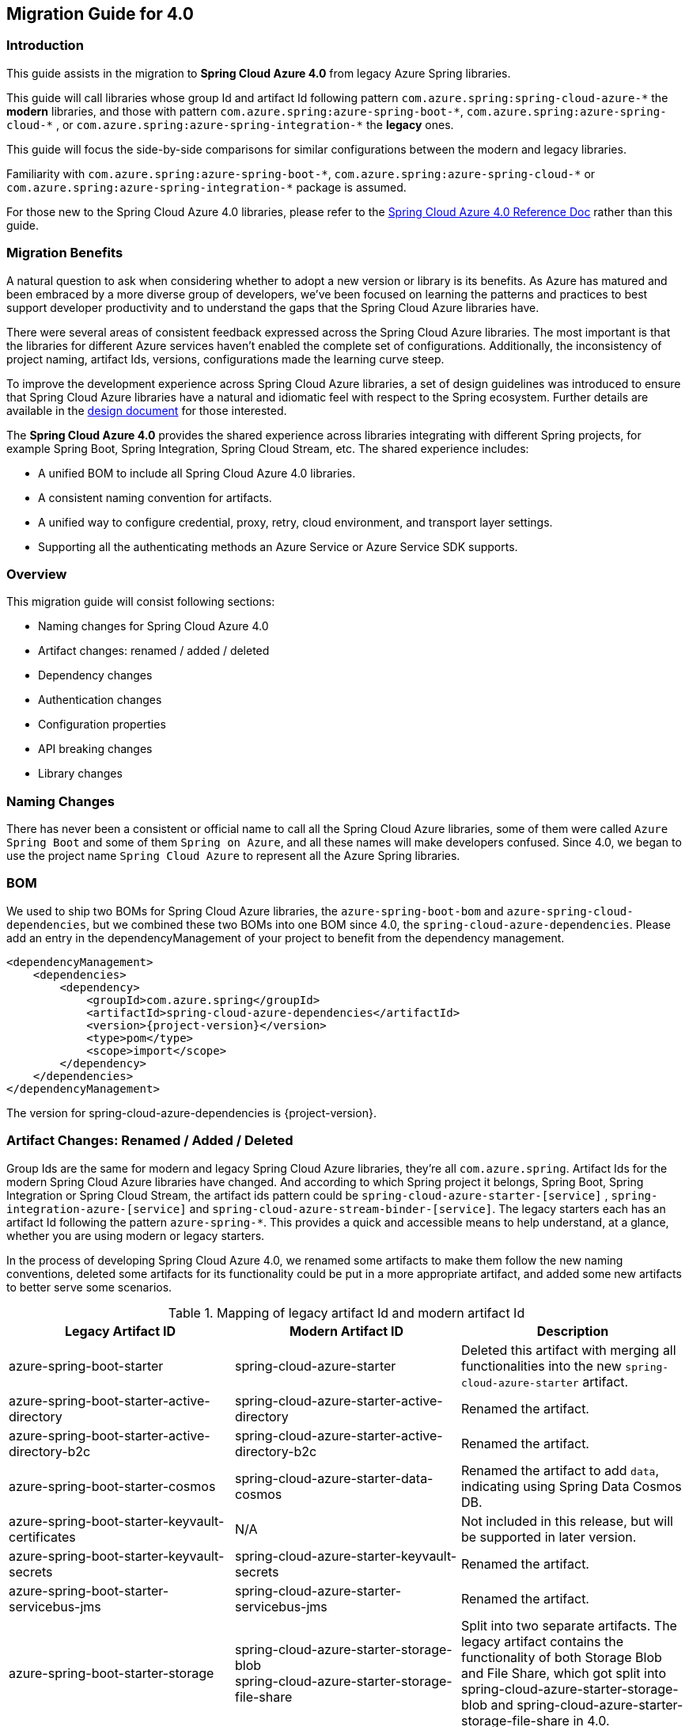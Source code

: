 
[#migration-guide-for-4-0]
== Migration Guide for 4.0

[#migration-guide-introduction]
=== Introduction

This guide assists in the migration to *Spring Cloud Azure 4.0* from legacy Azure Spring libraries.

This guide will call libraries whose group Id and artifact Id following pattern `com.azure.spring:spring-cloud-azure-\*` the **modern** libraries,
and those with pattern `com.azure.spring:azure-spring-boot-*`, `com.azure.spring:azure-spring-cloud-\*` ,
or `com.azure.spring:azure-spring-integration-*` the *legacy* ones.

This guide will focus the side-by-side comparisons for similar configurations between the modern and legacy libraries.

Familiarity with `com.azure.spring:azure-spring-boot-\*`, `com.azure.spring:azure-spring-cloud-*`
or `com.azure.spring:azure-spring-integration-*` package is assumed.

For those new to the Spring Cloud Azure 4.0 libraries, please refer to the link:index.html[Spring Cloud Azure 4.0 Reference Doc] rather than this guide.

[#migration-guide-benefits]
=== Migration Benefits

A natural question to ask when considering whether to adopt a new version or library is its benefits. As Azure has
matured and been embraced by a more diverse group of developers, we've been focused on learning the patterns and
practices to best support developer productivity and to understand the gaps that the Spring Cloud Azure libraries have.

There were several areas of consistent feedback expressed across the Spring Cloud Azure libraries. The most important is
that the libraries for different Azure services haven't enabled the complete set of configurations. Additionally, the
inconsistency of project naming, artifact Ids, versions, configurations made the learning curve steep.

To improve the development experience across Spring Cloud Azure libraries, a set of design guidelines was introduced to
ensure that Spring Cloud Azure libraries have a natural and idiomatic feel with respect to the Spring ecosystem. Further
details are available in the https://github.com/Azure/azure-sdk-for-java/wiki/Spring-Cloud-Azure-4.0-design[design document] for those interested.

The *Spring Cloud Azure 4.0* provides the shared experience across libraries integrating with different Spring
projects, for example Spring Boot, Spring Integration, Spring Cloud Stream, etc. The shared experience includes:

* A unified BOM to include all Spring Cloud Azure 4.0 libraries.
* A consistent naming convention for artifacts.
* A unified way to configure credential, proxy, retry, cloud environment, and transport layer settings.
* Supporting all the authenticating methods an Azure Service or Azure Service SDK supports.

=== Overview

This migration guide will consist following sections:

* Naming changes for Spring Cloud Azure 4.0
* Artifact changes: renamed / added / deleted
* Dependency changes
* Authentication changes
* Configuration properties
* API breaking changes
* Library changes

[#migration-guide-naming]
=== Naming Changes

There has never been a consistent or official name to call all the Spring Cloud Azure libraries, some of them were
called `Azure Spring Boot` and some of them `Spring on Azure`, and all these names will make developers confused. Since
4.0, we began to use the project name `Spring Cloud Azure` to represent all the Azure Spring libraries.

[#migration-guide-bom]
=== BOM

We used to ship two BOMs for Spring Cloud Azure libraries, the `azure-spring-boot-bom` and `azure-spring-cloud-dependencies`, but we
combined these two BOMs into one BOM since 4.0, the `spring-cloud-azure-dependencies`. Please add an entry in the
dependencyManagement of your project to benefit from the dependency management.

[source,xml,subs="attributes,verbatim"]
----
<dependencyManagement>
    <dependencies>
        <dependency>
            <groupId>com.azure.spring</groupId>
            <artifactId>spring-cloud-azure-dependencies</artifactId>
            <version>{project-version}</version>
            <type>pom</type>
            <scope>import</scope>
        </dependency>
    </dependencies>
</dependencyManagement>
----

The version for spring-cloud-azure-dependencies is {project-version}.

=== Artifact Changes: Renamed / Added / Deleted

Group Ids are the same for modern and legacy Spring Cloud Azure libraries, they're all `com.azure.spring`. Artifact Ids
for the modern Spring Cloud Azure libraries have changed. And according to which Spring project it belongs, Spring Boot,
Spring Integration or Spring Cloud Stream, the artifact ids pattern could be `spring-cloud-azure-starter-[service]`
, `spring-integration-azure-[service]` and `spring-cloud-azure-stream-binder-[service]`. The legacy starters each has an
artifact Id following the pattern `azure-spring-*`. This provides a quick and accessible means to help understand, at a
glance, whether you are using modern or legacy starters.

In the process of developing Spring Cloud Azure 4.0, we renamed some artifacts to make them follow the new naming
conventions, deleted some artifacts for its functionality could be put in a more appropriate artifact, and added some
new artifacts to better serve some scenarios.

.Mapping of legacy artifact Id and modern artifact Id
[cols="<,<,<", options="header"]
|===
|Legacy Artifact ID |Modern Artifact ID |Description
|azure-spring-boot-starter |spring-cloud-azure-starter |Deleted this artifact with merging all functionalities into the new `spring-cloud-azure-starter` artifact.
|azure-spring-boot-starter-active-directory |spring-cloud-azure-starter-active-directory | Renamed the artifact.
|azure-spring-boot-starter-active-directory-b2c |spring-cloud-azure-starter-active-directory-b2c | Renamed the artifact.
|azure-spring-boot-starter-cosmos |spring-cloud-azure-starter-data-cosmos | Renamed the artifact to add `data`, indicating using Spring Data Cosmos DB.
|azure-spring-boot-starter-keyvault-certificates |N/A |Not included in this release, but will be supported in later version. 
|azure-spring-boot-starter-keyvault-secrets |spring-cloud-azure-starter-keyvault-secrets | Renamed the artifact.
|azure-spring-boot-starter-servicebus-jms |spring-cloud-azure-starter-servicebus-jms | Renamed the artifact.
|azure-spring-boot-starter-storage |spring-cloud-azure-starter-storage-blob +
spring-cloud-azure-starter-storage-file-share |Split into two separate artifacts. The legacy artifact contains the functionality of both Storage Blob and File Share, which got split into spring-cloud-azure-starter-storage-blob and spring-cloud-azure-starter-storage-file-share in 4.0.
|azure-spring-boot |N/A |Deleted this artifact with merging all functionalities into the new `spring-cloud-azure-autoconfigure` artifact. 
|azure-spring-cloud-autoconfigure |N/A |Deleted this artifact with merging all functionalities into the new `spring-cloud-azure-autoconfigure` artifact. 
|azure-spring-cloud-context |N/A |Deleted this artifact with merging all functionalities into the new `spring-cloud-azure-autoconfigure` and `spring-cloud-azure-resourcemanager` artifacts. 
|azure-spring-cloud-messaging |spring-messaging-azure | Deleted this artifact. The functionalities of messaging listener annotations are under refactoring and not ready in 4.0 yet.
|azure-spring-cloud-starter-cache |N/A |Deleted this artifact. For using redis, just add spring-boot-starter-data-redis, spring-boot-starter-cache, spring-cloud-azure-resourcemanager and spring-cloud-azure-starter. Please see <<redis-support.adoc#redis-support, Redis Support>> for more information about usage.
|azure-spring-cloud-starter-eventhubs-kafka |N/A |Deleted this artifact. For using kafka, import the dependencies of spring-kafka, spring-cloud-azure-resourcemanager and spring-cloud-azure-starter. Please see <<kafka-support.adoc#kafka-support, Kafka Support>> for more information about usage.
|azure-spring-cloud-starter-eventhubs |spring-cloud-azure-starter-integration-eventhubs |Renamed the artifact to add `integration`, indicating using Spring Integration with Event Hubs. Remove the functionalities of messaging listener annotations.
|azure-spring-cloud-starter-servicebus |spring-cloud-azure-starter-integration-servicebus |Renamed the artifact to add `integration`, indicating using Spring Integration with Service Bus.
|azure-spring-cloud-starter-storage-queue |spring-cloud-azure-starter-integration-storage-queue |Renamed the artifact to add `integration`, indicating using Spring Integration with Storage Queue.
|azure-spring-cloud-storage |N/A |Deleted this artifact with merging all functionalities into the new `spring-cloud-azure-autoconfigure` artifact. 
|azure-spring-cloud-stream-binder-eventhubs |spring-cloud-azure-stream-binder-eventhubs |Renamed the artifact. This artifact has been refactored using new design, mainly `spring-cloud-azure-stream-binder-eventhubs` and `spring-cloud-azure-stream-binder-eventhubs-core`.
|azure-spring-cloud-stream-binder-service-core |spring-cloud-azure-stream-binder-servicebus-core | Renamed the artifact.
|azure-spring-cloud-stream-binder-servicebus-queue |spring-cloud-azure-stream-binder-servicebus |Deleted this artifact with merging all functionalities into the `spring-cloud-azure-stream-binder-servicebus` artifact.
|azure-spring-cloud-stream-binder-servicebus-topic |spring-cloud-azure-stream-binder-servicebus |Deleted this artifact with merging all functionalities into the `spring-cloud-azure-stream-binder-servicebus` artifact.
|azure-spring-integration-core |spring-integration-azure-core | Renamed the artifact.
|azure-spring-integration-eventhubs |spring-integration-azure-eventhubs |  Renamed the artifact.
|azure-spring-integration-servicebus |spring-integration-azure-servicebus |  Renamed the artifact.
|azure-spring-integration-storage-queue |spring-integration-azure-storage-queue |  Renamed the artifact.
|N/A |spring-cloud-azure-actuator |The newly added Spring Cloud Azure Actuator artifact. 
|N/A |spring-cloud-azure-actuator-autoconfigure |The newly added Spring Cloud Azure Actuator AutoConfigure artifact, including autoconfiguration for actuator. 
|N/A |spring-cloud-azure-autoconfigure |The newly added Spring Cloud Azure AutoConfigure artifact, including all autoconfiguration for SDK clients, Spring Security support, Spring Data support and Spring Integration support.
|N/A |spring-cloud-azure-core | The newly added Spring Cloud Azure Core artifact, including all core functionality.
|N/A |spring-cloud-azure-resourcemanager |The newly added Resource Manager artifact. It's the Core library using Azure Resource Manager to read metadata and create resources. 
|N/A |spring-cloud-azure-service | The newly added Spring Cloud Azure Service artifact, including abstractions for Azure services.
|N/A |spring-cloud-azure-starter-appconfiguration | The newly added starter for using Azure App Configuration SDK client. 
|N/A |spring-cloud-azure-starter-cosmos | The newly added starter for using Azure Cosmos SDK client.
|N/A |spring-cloud-azure-starter-eventhubs |The newly added starter for using Azure Event Hubs SDK client.
|N/A |spring-cloud-azure-starter-servicebus |The newly added starter for using Azure Service Bus SDK client.
|N/A |spring-cloud-azure-starter-storage-blob |The newly added starter for using Azure Storage Blob SDK client.
|N/A |spring-cloud-azure-starter-storage-file-share |The newly added starter for using Azure Storage File Share  SDK client. 
|N/A |spring-cloud-azure-starter-storage-queue |The newly added starter for using Azure Storage Queue SDK client.
|N/A |spring-cloud-azure-starter-stream-eventhubs |The newly added starter for using Azure Event Hubs Spring Cloud Stream Binder.
|N/A |spring-cloud-azure-starter-stream-servicebus |The newly added starter for using Azure Service Bus Spring Cloud Stream Binder 
|N/A |spring-cloud-azure-stream-binder-eventhubs-core | The newly added Spring Cloud Stream core artifact for Azure Event Hubs.
|===

=== Dependency Changes

Some unnecessary dependencies were included in the legacy artifacts, which we've removed in the modern Spring Cloud
Azure 4.0 libraries. Please make sure add the removed dependencies manually to your project to prevent unintentionally
crash.

Libraries that have dependency changes include:

- <<dependency-spring-cloud-azure-starter, spring-cloud-azure-starter>>
- <<dependency-spring-cloud-azure-starter-active-directory, spring-cloud-azure-starter-active-directory>>
- <<dependency-spring-cloud-azure-starter-active-directory-b2c, spring-cloud-azure-starter-active-directory-b2c>>

[#migration-guide-authentication]
=== Authentication

Spring Cloud Azure 4.0 supports all the authentication methods each Azure Service SDK supports. It allows configuring a
global token credential and providing the token credential at each service level. But credential isn't required
to configure in Spring Cloud Azure 4.0, it can leverage the credential stored in a local developing environment, or
managed identity in Azure Services, just make sure the principal has been granted sufficient permission to access the
target Azure resources.

NOTE: When assign roles to the security principals to interact with Azure messaging services, the `Data` related roles are required to conduct messaging operations. For Spring Cloud Azure Stream Event Hubs / Service Bus Binder libraries, `Contributor` role is required when the function of auto creating resources is needed. See link:https://docs.microsoft.com/azure/role-based-access-control/built-in-roles[Azure built-in roles] for more details.

A chained credential, the https://docs.microsoft.com/java/api/overview/azure/identity-readme?view=azure-java-stable#defaultazurecredential[DefaultAzureCredential] bean is autoconfigured by default and will be used by all components if no more authentication information is specified.

=== Configuration Properties

[#migration-guide-properties-migration]
==== Properties migration
We've created an `additional-spring-configuration-metadata.json` file to smooth the property migration when using with `spring-boot-properties-migrator`. Before doing so, let’s add the property migrator to your application

[source,xml]
----
<dependency>
    <groupId>org.springframework.boot</groupId>
    <artifactId>spring-boot-properties-migrator</artifactId>
    <scope>runtime</scope>
</dependency>
----
Or, if you’re using Gradle:

[source,groovy]
----
runtime("org.springframework.boot:spring-boot-properties-migrator")
----

If you run the app, it will identify the properties that are no longer managed by Spring Cloud Azure. If there is a replacement it will temporarily remap the property for you with a warning. If there isn’t a replacement, an error report will give you more information. Either way, the configuration has to be updated and the dependency removed once you have updated the configuration.

Before you move on, it's a good idea to use the search feature of your IDE to double-check that you aren't using one of the properties you’ve migrated in an integration test.

IMPORTANT: We've changed many configuration properties in this change, with using the `spring-boot-properties-migrator` will help smooth your migration.

[#migration-guide-global-configurations]
==== Global Configurations

The modern `spring-cloud-azure-starter` allows developers to define properties that apply to all Azure SDKs in the
namespace `spring.cloud.azure`. It wasn't supported in the legacy `azure-spring-boot-starter`. The global
configurations can be divided into five categories:

.Global configurations
[cols="<30,<~", options="header"]
|===
|Prefix |Description
|*spring.cloud.azure*.client |To configure the transport clients underneath each Azure SDK.
|*spring.cloud.azure*.credential |To configure how to authenticate with Azure Active Directory.
|*spring.cloud.azure*.profile |To configure the Azure cloud environment.
|*spring.cloud.azure*.proxy |To configure the proxy options apply to all Azure SDK clients.
|*spring.cloud.azure*.retry |To configure the retry options apply to all Azure SDK clients. The retry options have supported part of the SDKs, there's no `spring.cloud.azure.cosmos.retry`.
|===

Check link:appendix.html#_global_properties[Global Properties] for a full list of global configurations.

==== Each SDK Configurations

For the configuration options in SDK level, please refer to below links for details.

- <<configuration-spring-cloud-azure-starter-active-directory, From azure-spring-boot-starter-active-directory to spring-cloud-azure-starter-active-directory>>
- <<configuration-spring-cloud-azure-starter-active-directory-b2c, From azure-spring-boot-starter-active-directory-b2c to spring-cloud-azure-starter-active-directory-b2c>>
- <<configuration-spring-cloud-azure-starter-data-cosmos, From azure-spring-boot-starter-cosmos to spring-cloud-azure-starter-data-cosmos>>
- <<configuration-spring-cloud-azure-starter-keyvault-secrets, From azure-spring-boot-starter-keyvault-secrets to spring-cloud-azure-starter-keyvault-secrets>>
- <<configuration-spring-cloud-azure-starter-servicebus-jms, From azure-spring-boot-starter-servicebus-jms to spring-cloud-azure-starter-servicebus-jms>>
- <<configuration-spring-cloud-azure-starter-storage-blob, From azure-spring-boot-starter-storage to spring-cloud-azure-starter-storage-blob>>
- <<configuration-spring-cloud-azure-starter-storage-file-share, From azure-spring-boot-starter-storage to spring-cloud-azure-starter-storage-file-share>>
- <<configuration-spring-cloud-azure-starter-integration-eventhubs, From azure-spring-cloud-starter-eventhubs to spring-cloud-azure-starter-integration-eventhubs>>
- <<configuration-spring-cloud-azure-starter-integration-servicebus, From azure-spring-cloud-starter-servicebus to spring-cloud-azure-starter-integration-servicebus>>
- <<configuration-spring-cloud-azure-starter-integration-storage-queue, From azure-spring-cloud-starter-storage-queue to spring-cloud-azure-starter-integration-storage-queue>>
- <<configuration-spring-cloud-azure-stream-binder-eventhubs, From azure-spring-cloud-stream-binder-eventhubs to spring-cloud-azure-stream-binder-eventhubs>>
- <<configuration-spring-cloud-azure-stream-binder-servicebus, From azure-spring-cloud-stream-binder-servicebus-* to spring-cloud-azure-stream-binder-servicebus>>

=== API Breaking Changes

For API breaking changes in each libraries, please refer to below links for details.

- <<api-spring-cloud-azure-starter-active-directory, From azure-spring-boot-starter-active-directory to spring-cloud-azure-starter-active-directory>>
- <<api-spring-cloud-azure-starter-active-directory-b2c, From azure-spring-boot-starter-active-directory-b2c to spring-cloud-azure-starter-active-directory-b2c>>
- <<api-spring-cloud-azure-starter-storage-blob, From azure-spring-boot-starter-storage to spring-cloud-azure-starter-storage-blob>>
- <<api-spring-cloud-azure-starter-storage-file-share, From azure-spring-boot-starter-storage to spring-cloud-azure-starter-storage-file-share>>
- <<api-spring-cloud-azure-starter-integration-eventhubs, From azure-spring-cloud-starter-eventhubs to spring-cloud-azure-starter-integration-eventhubs>>
- <<api-spring-integration-azure-eventhubs, From azure-spring-integration-eventhubs to spring-integration-azure-eventhubs>>
- <<api-spring-cloud-azure-starter-integration-servicebus, From azure-spring-cloud-starter-servicebus to spring-cloud-azure-starter-integration-servicebus>>
- <<api-spring-integration-azure-servicebus, From azure-spring-integration-servicebus to spring-integration-azure-servicebus>>
- <<api-spring-cloud-azure-starter-integration-storage-queue, From azure-spring-cloud-starter-storage-queue to spring-cloud-azure-starter-integration-storage-queue>>
- <<api-spring-integration-azure-storage-queue, From azure-spring-integration-storage-queue to spring-integration-azure-storage-queue>>
- <<api-spring-cloud-azure-stream-binder-eventhubs, From azure-spring-cloud-stream-binder-eventhubs to spring-cloud-azure-stream-binder-eventhubs>>
- <<api-spring-cloud-azure-stream-binder-servicebus, From azure-spring-cloud-stream-binder-servicebus-* to spring-cloud-azure-stream-binder-servicebus>>

=== Library Changes
Breaking changes in each library are introduced as follows.

==== From azure-spring-boot-starter to spring-cloud-azure-starter
This guide is intended to assist in the migration to
link:https://search.maven.org/artifact/com.azure.spring/spring-cloud-azure-starter[spring-cloud-azure-starter] from
version 3 of link:https://search.maven.org/artifact/com.azure.spring/azure-spring-boot-starter[azure-spring-boot-starter].

* Please refer to <<migration-guide-introduction, introduction>> and <<migration-guide-benefits, migration benefits>> to get a whole picture of the changes in 4.0.
* Please refer to <<migration-guide-naming, naming changes>> to learn more about the strategy changes in the project naming.
* Please refer to <<migration-guide-bom, bom>> to learn how to using one BOM for all Spring Cloud Azure libraries.
* Please refer to <<migration-guide-authentication, authentication>> to learn how to handle authentication in Spring Cloud Azure 4.0.
* Please refer to <<migration-guide-properties-migration, properties migration>> to learn how to leverage `spring-boot-properties-migrator` during migration.
* Please refer to <<migration-guide-global-configurations, global configurations>> to learn more about the global and common configuration changes.

[#dependency-spring-cloud-azure-starter]
===== Dependency Changes
Some unnecessary dependencies were included in the legacy artifacts, which we have removed in the modern Spring Cloud
Azure 4.0 libraries. Please make sure add the removed dependencies manually to your project to prevent unintentionally
crash.

.Removed dependencies of spring-cloud-starter
[cols="<30,<~", options="header"]
|===
|Removed dependencies |Description
|org.springframework.boot:spring-boot-starter-validation | Please include the validation starter if you want to use Hibernate Validator.
|===

==== From azure-spring-boot-starter-active-directory to spring-cloud-azure-starter-active-directory

This guide is intended to assist the migration to
link:https://search.maven.org/artifact/com.azure.spring/spring-cloud-azure-starter-active-directory[spring-cloud-azure-starter-active-directory] from
version 3 of link:https://search.maven.org/artifact/com.azure.spring/azure-spring-boot-starter-active-directory[azure-spring-boot-starter-active-directory].

* Please refer to <<migration-guide-introduction, introduction>> and <<migration-guide-benefits, migration benefits>> to get a whole picture of the changes in 4.0.
* Please refer to <<migration-guide-naming, naming changes>> to learn more about the strategy changes in the project naming.
* Please refer to <<migration-guide-bom, bom>> to learn how to using one BOM for all Spring Cloud Azure libraries.
* Please refer to <<migration-guide-authentication, authentication>> to learn how to handle authentication in Spring Cloud Azure 4.0.
* Please refer to <<migration-guide-properties-migration, properties migration>> to learn how to leverage `spring-boot-properties-migrator` during migration.
* Please refer to <<migration-guide-global-configurations, global configurations>> to learn more about the global and common configuration changes.

[#dependency-spring-cloud-azure-starter-active-directory]
===== Dependency Changes

Some unnecessary dependencies in the legacy artifact have been removed since the modern Spring Cloud
Azure 4.0 library. Please add these removed dependencies to your project to prevent unintentional crash.

.Removed Dependencies
[cols="<30,<~", options="header"]
|===
|Removed Dependency |Description

|com.fasterxml.jackson.core:jackson-databind
|Please add this dependency to your project if needed.

|io.projectreactor.netty:reactor-netty
|Please add this dependency to your project if needed.

|org.springframework.boot:spring-boot-starter-validation
|Please add this dependency to your project if needed.

|org.springframework.boot:spring-boot-starter-webflux
|Please add this dependency to your project if needed.
|===

[#configuration-spring-cloud-azure-starter-active-directory]
===== SDK Configuration Changes
This section includes the changes about the properties added, removed and changed.

.The following two points are the main to pay your attention to:
. All configuration property names' prefix is changed from `azure.activedirectory` to `spring.cloud.azure.active-directory`.
. New property `spring.cloud.azure.active-directory.enabled` is added to enable/disable AAD related features. The default value is `false`.

.Property mapping from azure-spring-boot-starter-active-directory to spring-cloud-azure-starter-active-directory
[cols="<30,<~", options="header"]
|===
| Legacy properties     | Modern properties

| *azure.activedirectory*.app-id-uri
| *spring.cloud.azure.active-directory*.app-id-uri

| *azure.activedirectory*.application-type
| *spring.cloud.azure.active-directory*.application-type

| *azure.activedirectory*.authorization-clients
| *spring.cloud.azure.active-directory*.authorization-clients

| *azure.activedirectory*.authorization-clients.<AZURE_CLIENT_NAME>.authorization-grant-type
| *spring.cloud.azure.active-directory*.authorization-clients.<AZURE_CLIENT_NAME>.authorization-grant-type

| *azure.activedirectory*.authorization-clients.<AZURE_CLIENT_NAME>.on-demand
| *spring.cloud.azure.active-directory*.authorization-clients.<AZURE_CLIENT_NAME>.on-demand

| *azure.activedirectory*.authorization-clients.<AZURE_CLIENT_NAME>.scopes
| *spring.cloud.azure.active-directory*.authorization-clients.<AZURE_CLIENT_NAME>.scopes

| *azure.activedirectory*.authenticate-additional-parameters
| *spring.cloud.azure.active-directory*.authenticate-additional-parameters

| *azure.activedirectory*.base-uri
| *spring.cloud.azure.active-directory*.profile.environment.active-directory-endpoint

| *azure.activedirectory*.client-id
| *spring.cloud.azure.active-directory*.credential.client-id

| *azure.activedirectory*.client-secret
| *spring.cloud.azure.active-directory*.credential.client-secret

| *azure.activedirectory*.graph-membership-uri
| *spring.cloud.azure.active-directory*.graph-membership-uri

| *azure.activedirectory*.jwt-connect-timeout
| *spring.cloud.azure.active-directory*.jwt-connect-timeout

| *azure.activedirectory*.jwt-read-timeout
| *spring.cloud.azure.active-directory*.jwt-read-timeout

| *azure.activedirectory*.jwt-size-limit
| *spring.cloud.azure.active-directory*.jwt-size-limit

| *azure.activedirectory*.jwk-set-cache-lifespan
| *spring.cloud.azure.active-directory*.jwk-set-cache-lifespan

| *azure.activedirectory*.jwk-set-cache-refresh-time
| *spring.cloud.azure.active-directory*.jwk-set-cache-refresh-time

| *azure.activedirectory*.post-logout-redirect-uri
| *spring.cloud.azure.active-directory*.post-logout-redirect-uri

| *azure.activedirectory*.session-stateless
| *spring.cloud.azure.active-directory*.session-stateless

| *azure.activedirectory*.redirect-uri-template
| *spring.cloud.azure.active-directory*.redirect-uri-template

| *azure.activedirectory*.resource-server.claim-to-authority-prefix-map
| *spring.cloud.azure.active-directory*.resource-server.claim-to-authority-prefix-map

| *azure.activedirectory*.resource-server.principal-claim-name
| *spring.cloud.azure.active-directory*.resource-server.principal-claim-name

| *azure.activedirectory*.tenant-id
| *spring.cloud.azure.active-directory*.profile.tenant-id

| *azure.activedirectory*.user-group.allowed-group-ids
| *spring.cloud.azure.active-directory*.user-group.allowed-group-ids

| *azure.activedirectory*.user-group.allowed-group-names
| *spring.cloud.azure.active-directory*.user-group.allowed-group-names

| *azure.activedirectory*.user-name-attribute
| *spring.cloud.azure.active-directory*.user-name-attribute
|===

.The value type of the following properties is changed from `long` to `Duration`:
* `jwt-connect-timeout`
* `jwt-read-timeout`
* `jwk-set-cache-lifespan`
* `jwk-set-cache-refresh-time`.

.The following properties are removed:
* azure.activedirectory.allow-telemetry
* azure.activedirectory.user-group.enable-full-list
* azure.activedirectory.graph-base-uri
* azure.activedirectory.graph-membership-uri

.The following properties are added:
* spring.cloud.azure.active-directory.enabled
* spring.cloud.azure.active-directory.profile.environment.microsoft-graph-endpoint
* spring.cloud.azure.active-directory.user-group.use-transitive-members

NOTE: The function of `azure.activedirectory.graph-membership-uri` has been replaced by 2 properties: `spring.cloud.azure.active-directory.profile.environment.microsoft-graph-endpoint` and `spring.cloud.azure.active-directory.user-group.use-transitive-members`. The first property is used to specify the host name, and the second a flag for using the url path: `v1.0/me/memberOf` or `v1.0/me/transitiveMemberOf`.

Here are some examples of migration:

.Case 1
====
.For legacy:
azure.activedirectory.graph-membership-uri=https://graph.microsoft.com/v1.0/me/memberOf

.For modern:
spring.cloud.azure.active-directory.profile.environment.microsoft-graph-endpoint=`https://graph.microsoft.com/` +
spring.cloud.azure.active-directory.user-group.use-transitive-members=`false`
====

.Case 2
====
.For legacy:
azure.activedirectory.graph-membership-uri=https://graph.microsoft.com/v1.0/me/transitiveMemberOf

.For modern:
spring.cloud.azure.active-directory.profile.environment.microsoft-graph-endpoint=`https://graph.microsoft.com/` +
spring.cloud.azure.active-directory.user-group.use-transitive-members=`true`
====

[#api-spring-cloud-azure-starter-active-directory]
===== API Changes

.Class mapping from azure-spring-boot-starter-active-directory to spring-cloud-azure-starter-active-directory
[cols="<~,<~", options="header"]
|===
|Legacy class |Modern class

|com.azure.spring.aad.webapi.AADJwtBearerTokenAuthenticationConverter
|com.azure.spring.cloud.autoconfigure.aad.AadJwtBearerTokenAuthenticationConverter

|com.azure.spring.aad.webapi.AADResourceServerProperties
|com.azure.spring.cloud.autoconfigure.aad.properties.AadResourceServerProperties

|com.azure.spring.aad.webapi.AADResourceServerWebSecurityConfigurerAdapter
|com.azure.spring.cloud.autoconfigure.aad.AadResourceServerWebSecurityConfigurerAdapter

|com.azure.spring.aad.webapp.AADWebSecurityConfigurerAdapter
|com.azure.spring.cloud.autoconfigure.aad.AadWebSecurityConfigurerAdapter

|com.azure.spring.aad.webapp.AuthorizationClientProperties
|com.azure.spring.cloud.autoconfigure.aad.properties.AuthorizationClientProperties

|com.azure.spring.aad.AADApplicationType
|com.azure.spring.cloud.autoconfigure.aad.properties.AadApplicationType

|com.azure.spring.aad.AADAuthorizationGrantType
|com.azure.spring.cloud.autoconfigure.aad.properties.AadAuthorizationGrantType

|com.azure.spring.aad.AADAuthorizationServerEndpoints
|com.azure.spring.cloud.autoconfigure.aad.properties.AadAuthorizationServerEndpoints

|com.azure.spring.aad.AADClientRegistrationRepository
|com.azure.spring.cloud.autoconfigure.aad.AadClientRegistrationRepository

|com.azure.spring.aad.AADTrustedIssuerRepository
|com.azure.spring.cloud.autoconfigure.aad.AadTrustedIssuerRepository

|com.azure.spring.autoconfigure.aad.AADAppRoleStatelessAuthenticationFilter
|com.azure.spring.cloud.autoconfigure.aad.filter.AadAppRoleStatelessAuthenticationFilter

|com.azure.spring.autoconfigure.aad.AADAuthenticationFilter
|com.azure.spring.cloud.autoconfigure.aad.filter.AadAuthenticationFilter

|com.azure.spring.autoconfigure.aad.AADAuthenticationProperties
|com.azure.spring.cloud.autoconfigure.aad.properties.AadAuthenticationProperties

|com.azure.spring.autoconfigure.aad.UserPrincipal
|com.azure.spring.cloud.autoconfigure.aad.filter.UserPrincipal

|com.azure.spring.autoconfigure.aad.UserPrincipalManager
|com.azure.spring.cloud.autoconfigure.aad.filter.UserPrincipalManager
|===


This section lists the removed classes from azure-spring-boot-starter-active-directory +

.Removed legacy class
* com.azure.spring.aad.webapp.AADHandleConditionalAccessFilter
* com.azure.spring.aad.webapi.validator.AADJwtAudienceValidator
* com.azure.spring.aad.webapi.validator.AADJwtClaimValidator

==== From azure-spring-boot-starter-active-directory-b2c to spring-cloud-azure-starter-active-directory-b2c

This guide is intended to assist the migration to
link:https://search.maven.org/artifact/com.azure.spring/spring-cloud-azure-starter-active-directory-b2c[spring-cloud-azure-starter-active-directory-b2c] from
version 3 of link:https://search.maven.org/artifact/com.azure.spring/azure-spring-boot-starter-active-directory-b2c[azure-spring-boot-starter-active-directory-b2c].

* Please refer to <<migration-guide-introduction, introduction>> and <<migration-guide-benefits, migration benefits>> to get a whole picture of the changes in 4.0.
* Please refer to <<migration-guide-naming, naming changes>> to learn more about the strategy changes in the project naming.
* Please refer to <<migration-guide-bom, bom>> to learn how to using one BOM for all Spring Cloud Azure libraries.
* Please refer to <<migration-guide-authentication, authentication>> to learn how to handle authentication in Spring Cloud Azure 4.0.
* Please refer to <<migration-guide-properties-migration, properties migration>> to learn how to leverage `spring-boot-properties-migrator` during migration.
* Please refer to <<migration-guide-global-configurations, global configurations>> to learn more about the global and common configuration changes.

[#dependency-spring-cloud-azure-starter-active-directory-b2c]
===== Dependency Changes

Some unnecessary dependencies in the legacy artifact have been removed since the modern Spring Cloud
Azure 4.0 library. Please add these removed dependencies to your project to prevent unintentional crash.

.Removed Dependencies
[cols="<30,<~", options="header"]
|===
|Removed Dependency |Description
|org.springframework.boot:spring-boot-starter-validation |Please include the validation starter if you want to use Hibernate Validator.
|===

[#configuration-spring-cloud-azure-starter-active-directory-b2c]
===== SDK Configuration Changes

This section includes the changes about the properties added, removed and changed.

.The following two points are the main to pay your attention to:
. All configuration property names' prefix is changed from `azure.activedirectory.b2c` to `spring.cloud.azure.active-directory.b2c`.
. New property `spring.cloud.azure.active-directory.b2c.enabled` is added to enable/disable AAD B2C related features. The default value is false.

.Property mapping from azure-spring-boot-starter-active-directory-b2c to spring-cloud-azure-starter-active-directory-b2c
[cols="<30,<~", options="header"]
|===
| Legacy properties  | Modern properties

| *azure.activedirectory.b2c*.authenticate-additional-parameters
| *spring.cloud.azure.active-directory.b2c*.authenticate-additional-parameters

| *azure.activedirectory.b2c*.authorization-clients
| *spring.cloud.azure.active-directory.b2c*.authorization-clients

| *azure.activedirectory.b2c*.authorization-clients.<AZURE_CLIENT_NAME>.authorization-grant-type
| *spring.cloud.azure.active-directory.b2c*.authorization-clients.<AZURE_CLIENT_NAME>.authorization-grant-type

| *azure.activedirectory.b2c*.authorization-clients.<AZURE_CLIENT_NAME>.scopes
| *spring.cloud.azure.active-directory.b2c*.authorization-clients.<AZURE_CLIENT_NAME>.scopes

| *azure.activedirectory.b2c*.app-id-uri
| *spring.cloud.azure.active-directory.b2c*.app-id-uri

| *azure.activedirectory.b2c*.base-uri
| *spring.cloud.azure.active-directory.b2c*.base-uri

| *azure.activedirectory.b2c*.client-id
| *spring.cloud.azure.active-directory.b2c*.credential.client-id

| *azure.activedirectory.b2c*.client-secret
| *spring.cloud.azure.active-directory.b2c*.credential.client-secret

| *azure.activedirectory.b2c*.jwt-connect-timeout
| *spring.cloud.azure.active-directory.b2c*.jwt-connect-timeout

| *azure.activedirectory.b2c*.jwt-read-timeout
| *spring.cloud.azure.active-directory.b2c*.jwt-read-timeout

| *azure.activedirectory.b2c*.jwt-size-limit
| *spring.cloud.azure.active-directory.b2c*.jwt-size-limit

| *azure.activedirectory.b2c*.login-flow
| *spring.cloud.azure.active-directory.b2c*.login-flow

| *azure.activedirectory.b2c*.logout-success-url
| *spring.cloud.azure.active-directory.b2c*.logout-success-url

| *azure.activedirectory.b2c*.reply-url
| *spring.cloud.azure.active-directory.b2c*.reply-url

| *azure.activedirectory.b2c*.tenant-id
| *spring.cloud.azure.active-directory.b2c*.profile.tenant-id

| *azure.activedirectory.b2c*.user-flows
| *spring.cloud.azure.active-directory.b2c*.user-flows

| *azure.activedirectory.b2c*.user-name-attribute-name
| *spring.cloud.azure.active-directory.b2c*.user-name-attribute-name
|===

.Removed properties from azure-spring-boot-starter-active-directory-b2c:
* azure.activedirectory.b2c.allow-telemetry
* azure.activedirectory.b2c.tenant

.The value type of the following properties is changed from `long` to `Duration`:
* `jwt-connect-timeout`
* `jwt-read-timeout`

[#api-spring-cloud-azure-starter-active-directory-b2c]
===== API Changes

.Class mapping from azure-spring-boot-starter-active-directory-b2c to spring-cloud-azure-starter-active-directory-b2c
[cols="<~,<~", options="header"]
|===
|Legacy class |Modern class

|com.azure.spring.autoconfigure.b2c.AADB2CAuthorizationRequestResolver
|com.azure.spring.cloud.autoconfigure.aadb2c.AadB2cAuthorizationRequestResolver

|com.azure.spring.autoconfigure.b2c.AADB2CJwtBearerTokenAuthenticationConverter
|com.azure.spring.cloud.autoconfigure.aad.AadJwtBearerTokenAuthenticationConverter

|com.azure.spring.autoconfigure.b2c.AADB2CLogoutSuccessHandler
|com.azure.spring.cloud.autoconfigure.aadb2c.AadB2cLogoutSuccessHandler

|com.azure.spring.autoconfigure.b2c.AADB2COidcLoginConfigurer
|com.azure.spring.cloud.autoconfigure.aadb2c.AadB2cOidcLoginConfigurer

|com.azure.spring.autoconfigure.b2c.AADB2CProperties
|com.azure.spring.cloud.autoconfigure.aadb2c.properties.AadB2cProperties

|com.azure.spring.autoconfigure.b2c.AADB2CTrustedIssuerRepository
|com.azure.spring.cloud.autoconfigure.aadb2c.AadB2cTrustedIssuerRepository

|com.azure.spring.autoconfigure.b2c.AuthorizationClientProperties
|com.azure.spring.cloud.autoconfigure.aadb2c.properties.AuthorizationClientProperties
|===

==== From azure-spring-boot-starter-cosmos to spring-cloud-azure-starter-data-cosmos

This guide is intended to assist the migration to
link:https://search.maven.org/artifact/com.azure.spring/spring-cloud-azure-starter-data-cosmos[spring-cloud-azure-starter-data-cosmos] from
version 3 of link:https://search.maven.org/artifact/com.azure.spring/azure-spring-boot-starter-cosmos[azure-spring-boot-starter-cosmos].

* Please refer to <<migration-guide-introduction, introduction>> and <<migration-guide-benefits, migration benefits>> to get a whole picture of the changes in 4.0.
* Please refer to <<migration-guide-naming, naming changes>> to learn more about the strategy changes in the project naming.
* Please refer to <<migration-guide-bom, bom>> to learn how to using one BOM for all Spring Cloud Azure libraries.
* Please refer to <<migration-guide-authentication, authentication>> to learn how to handle authentication in Spring Cloud Azure 4.0.
* Please refer to <<migration-guide-properties-migration, properties migration>> to learn how to leverage `spring-boot-properties-migrator` during migration.
* Please refer to <<migration-guide-global-configurations, global configurations>> to learn more about the global and common configuration changes.Please refer to the <<migration-guide-global-configurations, global configurations>> section for the global and common configuration changes.

[#configuration-spring-cloud-azure-starter-data-cosmos]
===== SDK Configuration Changes

All configuration property names' prefix is changed from `azure.cosmos` to `spring.cloud.azure.cosmos`.

.Property mapping from azure-spring-boot-starter-cosmos to spring-cloud-azure-starter-data-cosmos
[cols="<30,<~", options="header"]
|===
|Legacy properties |Morden properties

|*azure.cosmos*.connection-mode
|*spring.cloud.azure.cosmos*.connection-mode

|*azure.cosmos*.consistency-level
|*spring.cloud.azure.cosmos*.consistency-level

|*azure.cosmos*.database
|*spring.cloud.azure.cosmos*.database

|*azure.cosmos*.key
|*spring.cloud.azure.cosmos*.key

|*azure.cosmos*.populate-query-metrics
|*spring.cloud.azure.cosmos*.populate-query-metrics

|*azure.cosmos*.uri
|*spring.cloud.azure.cosmos*.endpoint
|===

==== From azure-spring-boot-starter-keyvault-secrets to spring-cloud-azure-starter-keyvault-secrets

This guide is intended to assist the migration to
link:https://search.maven.org/artifact/com.azure.spring/spring-cloud-azure-starter-keyvault-secrets[spring-cloud-azure-starter-keyvault-secrets] from
version 3 of link:https://search.maven.org/artifact/com.azure.spring/azure-spring-boot-starter-keyvault-secrets[azure-spring-boot-starter-keyvault-secrets].

* Please refer to <<migration-guide-introduction, introduction>> and <<migration-guide-benefits, migration benefits>> to get a whole picture of the changes in 4.0.
* Please refer to <<migration-guide-naming, naming changes>> to learn more about the strategy changes in the project naming.
* Please refer to <<migration-guide-bom, bom>> to learn how to using one BOM for all Spring Cloud Azure libraries.
* Please refer to <<migration-guide-authentication, authentication>> to learn how to handle authentication in Spring Cloud Azure 4.0.
* Please refer to <<migration-guide-properties-migration, properties migration>> to learn how to leverage `spring-boot-properties-migrator` during migration.
* Please refer to <<migration-guide-global-configurations, global configurations>> to learn more about the global and common configuration changes.

[#configuration-spring-cloud-azure-starter-keyvault-secrets]
===== SDK Configuration Changes

This section includes the changes about the properties added, removed and changed.

.Property mapping from azure-spring-boot-starter-keyvault-secrets to spring-cloud-azure-starter-keyvault-secrets
[cols="<30,<~", options="header"]
|===
| Legacy properties                        | Modern properties

| *azure.keyvault*.case-sensitive-keys
| *spring.cloud.azure.keyvault.secret*.property-sources[n].case-sensitive

| *azure.keyvault*.certificate-password
| *spring.cloud.azure.keyvault.secret*.property-sources[n].credential.client-certificate-password

| *azure.keyvault*.certificate-path
| *spring.cloud.azure.keyvault.secret*.property-sources[n].credential.client-certificate-path

| *azure.keyvault*.client-id
| *spring.cloud.azure.keyvault.secret*.property-sources[n].credential.client-id

| *azure.keyvault*.client-key
| *spring.cloud.azure.keyvault.secret*.property-sources[n].credential.client-secret

| *azure.keyvault*.enabled
| *spring.cloud.azure.keyvault.secret*.enabled and *spring.cloud.azure.keyvault.secret*.property-source-enabled

| *azure.keyvault*.refresh-interval
| *spring.cloud.azure.keyvault.secret*.property-sources[n].refresh-interval

| *azure.keyvault*.secret-keys
| *spring.cloud.azure.keyvault.secret*.property-sources[n].secret-keys

| *azure.keyvault*.tenant-id
| *spring.cloud.azure.keyvault.secret*.property-sources[n].profile.tenant-id

| *azure.keyvault*.uri
| *spring.cloud.azure.keyvault.secret*.property-sources[n].endpoint
|===

.Removed properties from spring-cloud-azure-starter-keyvault-secrets
* azure.keyvault.allow-telemetry
* azure.keyvault.order


.The following points you should pay your attention to:
. All configuration property names changed the prefix from `azure.keyvault` to `spring.cloud.azure.keyvault.secret`.
. `spring.cloud.azure.keyvault.secret.enabled` is used to enable the feature of configuring Key Vault secret client beans(like SecretClient and SecretAsyncClient).
. `spring.cloud.azure.keyvault.secret.property-source-enabled` is used to enable all `KeyVaultPropertySource`.
. For Azure common properties(like `client`, `proxy`, `retry`, `credential`, `profile`) and Key Vault properties(like `endpoint`, `service-version`). If `spring.cloud.azure.keyvault.secret.property-sources[n].PROPERTY_NAME` isn't configured, `spring.cloud.azure.keyvault.secret.PROPERTY_NAME` will be used.
. `spring.cloud.azure.keyvault.secret.property-sources[n].resource` is specific to a unique Azure resource, so if it's not configured, it won't get value from other places.

==== From azure-spring-boot-starter-servicebus-jms to spring-cloud-azure-starter-servicebus-jms

This guide is intended to assist the migration to
link:https://search.maven.org/artifact/com.azure.spring/spring-cloud-azure-starter-servicebus-jms[spring-cloud-azure-starter-servicebus-jms] from
version 3 of link:https://search.maven.org/artifact/com.azure.spring/azure-spring-boot-starter-servicebus-jms[azure-spring-boot-starter-servicebus-jms].

* Please refer to <<migration-guide-introduction, introduction>> and <<migration-guide-benefits, migration benefits>> to get a whole picture of the changes in 4.0.
* Please refer to <<migration-guide-naming, naming changes>> to learn more about the strategy changes in the project naming.
* Please refer to <<migration-guide-bom, bom>> to learn how to using one BOM for all Spring Cloud Azure libraries.
* Please refer to <<migration-guide-authentication, authentication>> to learn how to handle authentication in Spring Cloud Azure 4.0.
* Please refer to <<migration-guide-properties-migration, properties migration>> to learn how to leverage `spring-boot-properties-migrator` during migration.
* Please refer to <<migration-guide-global-configurations, global configurations>> to learn more about the global and common configuration changes.

[#configuration-spring-cloud-azure-starter-servicebus-jms]
===== SDK Configuration Changes

The value type for `spring.jms.servicebus.idle-timeout` is changed from `long`(milliseconds) to `Duration` for ease of readability.

==== From azure-spring-boot-starter-storage to spring-cloud-azure-starter-storage-blob
This guide is intended to assist in the migration to
link:https://search.maven.org/artifact/com.azure.spring/spring-cloud-azure-starter-storage-blob[spring-cloud-azure-starter-storage-blob] from
version 3 of link:https://search.maven.org/artifact/com.azure.spring/azure-spring-boot-starter-storage[azure-spring-boot-starter-storage].

* Please refer to <<migration-guide-introduction, introduction>> and <<migration-guide-benefits, migration benefits>> to get a whole picture of the changes in 4.0.
* Please refer to <<migration-guide-naming, naming changes>> to learn more about the strategy changes in the project naming.
* Please refer to <<migration-guide-bom, bom>> to learn how to using one BOM for all Spring Cloud Azure libraries.
* Please refer to <<migration-guide-authentication, authentication>> to learn how to handle authentication in Spring Cloud Azure 4.0.
* Please refer to <<migration-guide-properties-migration, properties migration>> to learn how to leverage `spring-boot-properties-migrator` during migration.
* Please refer to <<migration-guide-global-configurations, global configurations>> to learn more about the global and common configuration changes.

[#configuration-spring-cloud-azure-starter-storage-blob]
===== SDK Configuration Changes

All configuration property names changed the prefix from `azure.storage` to `spring.cloud.azure.storage.blob`.

.Property mapping from azure-spring-boot-starter-storage to spring-cloud-azure-starter-storage-blob
[cols="<30,<~", options="header"]
|===
|Legacy properties |Modern properties
|*azure.storage*.account-name |*spring.cloud.azure.storage.blob*.account-name
|*azure.storage*.account-key |*spring.cloud.azure.storage.blob*.account-key
|*azure.storage*.blob-endpoint |*spring.cloud.azure.storage.blob*.endpoint
|===

[#api-spring-cloud-azure-starter-storage-blob]
===== API Changes

.Class mapping from azure-spring-boot-starter-storage to spring-cloud-azure-starter-storage-blob
[cols="<~,<~", options="header"]
|===
|Legacy class |Modern class
|com.azure.spring.autoconfigure.storage.resource.AzureStorageProtocolResolver |com.azure.spring.cloud.core.resource.AzureStorageBlobProtocolResolver
|com.azure.spring.autoconfigure.storage.resource.AzureStorageResourcePatternResolver|com.azure.spring.cloud.core.resource.AzureStorageBlobProtocolResolver
|com.azure.spring.autoconfigure.storage.resource.BlobStorageResource|com.azure.spring.cloud.core.resource.StorageBlobResource
|===

==== From azure-spring-boot-starter-storage to spring-cloud-azure-starter-storage-file-share
This guide is intended to assist in the migration to
link:https://search.maven.org/artifact/com.azure.spring/spring-cloud-azure-starter-storage-file-share[spring-cloud-azure-starter-storage-file-share] from
version 3 of link:https://search.maven.org/artifact/com.azure.spring/azure-spring-boot-starter-storage[azure-spring-boot-starter-storage].

* Please refer to <<migration-guide-introduction, introduction>> and <<migration-guide-benefits, migration benefits>> to get a whole picture of the changes in 4.0.
* Please refer to <<migration-guide-naming, naming changes>> to learn more about the strategy changes in the project naming.
* Please refer to <<migration-guide-bom, bom>> to learn how to using one BOM for all Spring Cloud Azure libraries.
* Please refer to <<migration-guide-authentication, authentication>> to learn how to handle authentication in Spring Cloud Azure 4.0.
* Please refer to <<migration-guide-properties-migration, properties migration>> to learn how to leverage `spring-boot-properties-migrator` during migration.
* Please refer to <<migration-guide-global-configurations, global configurations>> to learn more about the global and common configuration changes.

[#configuration-spring-cloud-azure-starter-storage-file-share]
===== SDK Configuration Changes

All configuration property names changed the prefix from `azure.storage` to `spring.cloud.azure.storage.fileshare`.

.Property mapping from azure-spring-boot-starter-storage to spring-cloud-azure-starter-storage-file-share
[cols="<30,<~", options="header"]
|===
|Legacy properties |Modern properties
|*azure.storage*.account-name |*spring.cloud.azure.storage.fileshare*.account-name
|*azure.storage*.account-key |*spring.cloud.azure.storage.fileshare*.account-key
|*azure.storage*.file-endpoint |*spring.cloud.azure.storage.fileshare*.endpoint
|===

[#api-spring-cloud-azure-starter-storage-file-share]
===== API Changes
.Class mapping from azure-spring-boot-starter-storage to spring-cloud-azure-starter-storage-file-share
[cols="<~,<~", options="header"]
|===
|Legacy class |Modern class
|com.azure.spring.autoconfigure.storage.resource.AzureStorageProtocolResolver |com.azure.spring.cloud.core.resource.AzureStorageFileProtocolResolver
|com.azure.spring.autoconfigure.storage.resource.AzureStorageResourcePatternResolver|com.azure.spring.cloud.core.resource.AzureStorageFileProtocolResolver
|com.azure.spring.autoconfigure.storage.resource.FileStorageResource|com.azure.spring.cloud.core.resource.StorageFileResource
|===

==== From azure-spring-cloud-starter-eventhubs to spring-cloud-azure-starter-integration-eventhubs
This guide is intended to assist in the migration to
link:https://search.maven.org/artifact/com.azure.spring/spring-cloud-azure-starter-integration-eventhubs[spring-cloud-azure-starter-integration-eventhubs] from
version 2 of link:https://search.maven.org/artifact/com.azure.spring/azure-spring-cloud-starter-eventhubs[azure-spring-cloud-starter-eventhubs].

* Please refer to <<migration-guide-introduction, introduction>> and <<migration-guide-benefits, migration benefits>> to get a whole picture of the changes in 4.0.
* Please refer to <<migration-guide-naming, naming changes>> to learn more about the strategy changes in the project naming.
* Please refer to <<migration-guide-bom, bom>> to learn how to using one BOM for all Spring Cloud Azure libraries.
* Please refer to <<migration-guide-authentication, authentication>> to learn how to handle authentication in Spring Cloud Azure 4.0.
* Please refer to <<migration-guide-properties-migration, properties migration>> to learn how to leverage `spring-boot-properties-migrator` during migration.
* Please refer to <<migration-guide-global-configurations, global configurations>> to learn more about the global and common configuration changes.

[#configuration-spring-cloud-azure-starter-integration-eventhubs]
===== SDK Configuration Changes

IMPORTANT: Configuration prefix has been changed from `spring.cloud.azure.eventhub` to `spring.cloud.azure.eventhubs.`

Changes for the child entries for this prefix, please refer the following tables:

.Property mapping from azure-spring-cloud-starter-eventhubs to spring-cloud-azure-starter-integration-eventhubs
[cols="<30,<~", options="header"]
|===
|Legacy properties | Modern properties
|*spring.cloud.azure*.resource-group|*spring.cloud.azure.eventhubs*.resource.resource-group
|*spring.cloud.azure.eventhub*.namespace|*spring.cloud.azure.eventhubs*.namespace
|*spring.cloud.azure.eventhub*.connection-string|*spring.cloud.azure.eventhubs*.connection-string
|*spring.cloud.azure.eventhub*.checkpoint-storage-account|*spring.cloud.azure.eventhubs.processor*.checkpoint-store.account-name
|*spring.cloud.azure.eventhub*.checkpoint-access-key|*spring.cloud.azure.eventhubs.processor*.checkpoint-store.account-key
|*spring.cloud.azure.eventhub*.checkpoint-container|*spring.cloud.azure.eventhubs.processor*.checkpoint-store.container-name
|===

For example, change from:

[source,yaml]
----
spring:
  cloud:
    azure:
      eventhub:
        connection-string: ${AZURE_EVENTHUBS_CONNECTION_STRING}
        checkpoint-storage-account: ${AZURE_CHECKPOINT_STORAGE_ACCOUNT_NAME}
        checkpoint-access-key: ${AZURE_CHECKPOINT_ACCOUNT_KEY}
        checkpoint-container: ${AZURE_CHECKPOINT_CONTAINER_NAME}
----

to:

[source,yaml]
----
spring:
  cloud:
    azure:
      eventhubs:
        connection-string: ${AZURE_EVENTHUBS_CONNECTION_STRING}
        processor:
          checkpoint-store:
            container-name: ${AZURE_STORAGE_CONTAINER_NAME}
            account-name:  ${AZURE_STORAGE_ACCOUNT_NAME}
            account-key: ${AZURE_STORAGE_ACCOUNT_KEY}
----

[#api-spring-cloud-azure-starter-integration-eventhubs]
===== API Changes

* Please refer to the migration guide of <<migration-azure-spring-cloud-messaging, azure-spring-cloud-messaging>> library for the changes of listener annotations.
* Drop `EventHubOperation` with the subscribing function moved to class `EventHubsMessageListenerContainer` and the sending function moved to `EventHubsTemplate`.
* Rename `EventHubInboundChannelAdapter` as `EventHubsInboundChannelAdapter` to keep consistent with the service of Azure
Event Hubs.
* Change the constructor from `EventHubInboundChannelAdapter(String, SubscribeByGroupOperation, String)` to `EventHubsInboundChannelAdapter(EventHubsMessageListenerContainer)` and `EventHubsInboundChannelAdapter(EventHubsMessageListenerContainer, ListenerMode)`.
* Change `CheckpointConfig` instantiation style to the simple constructor instead of build style.
* Drop API `EventHubOperation#setCheckpointConfig`. To set the checkpoint configuration for the inbound channel adapter, users can call the method `EventHubsContainerProperties#setCheckpointConfig`.
* Drop API `EventHubOperation#setBatchConsumerConfig`. To set the batch-consuming configuration for the inbound channel adapter, users can call the two methods `EventHubsContainerProperties#getBatch#setMaxSize` and `EventHubsContainerProperties#getBatch#setMaxWaitTime` meanwhile.
* For the batch consuming mode, change the message header names converted from batched messages.
    - Change message header from `azure_eventhub_enqueued_time` to `azure_eventhubs_batch_converted_enqueued_time`.
    - Change message header from `azure_eventhub_offset` to `azure_eventhubs_batch_converted_offset`.
    - Change message header from `azure_eventhub_sequence_number` to `azure_eventhubs_batch_converted_sequence_number`.
    - Change message header from `azure_partition_key` to `azure_batch_converted_partition_key`.
* When publishing messages to Event Hubs, ignore all message headers converted from batched messages. Headers include:
    - azure_batch_converted_partition_key
    - azure_eventhubs_batch_converted_enqueued_time
    - azure_eventhubs_batch_converted_offset
    - azure_eventhubs_batch_converted_sequence_number
    - azure_eventhubs_batch_converted_system_properties
    - azure_eventhubs_batch_converted_application_properties
* The `BATCH` checkpoint mode only works in the batch-consuming mode now, which can be enabled by passing `ListenerMode.BATCH` to EventHubsInboundChannelAdapter constructor.

.Class mapping from azure-spring-cloud-starter-eventhubs to spring-cloud-azure-starter-integration-eventhubs
[cols="<~,<~", options="header"]
|===
|Legacy class |Modern class
|com.azure.spring.integration.core.AzureHeaders |com.azure.spring.messaging.AzureHeaders
|com.azure.spring.integration.core.EventHubHeaders |com.azure.spring.messaging.eventhubs.support.EventHubsHeaders
|com.azure.spring.integration.core.api.CheckpointConfig |com.azure.spring.messaging.eventhubs.core.checkpoint.CheckpointConfig
|com.azure.spring.integration.core.api.CheckpointMode |com.azure.spring.messaging.eventhubs.core.checkpoint.CheckpointMode
|com.azure.spring.integration.core.api.reactor.Checkpointer |com.azure.spring.messaging.checkpoint.Checkpointer
|com.azure.spring.integration.core.api.reactor.DefaultMessageHandler |com.azure.spring.integration.core.handler.DefaultMessageHandler
|com.azure.spring.integration.eventhub.inbound.EventHubInboundChannelAdapter |com.azure.spring.integration.eventhubs.inbound.EventHubsInboundChannelAdapter
|===

====== Sample Code Snippet

1.EventHubsInboundChannelAdapter sample code:

Legacy code:

[source,java]
----
public class Demo {
    @Bean
    public EventHubInboundChannelAdapter messageChannelAdapter(
        @Qualifier("INPUT_CHANNEL") MessageChannel inputChannel, EventHubOperation eventhubOperation) {
        eventhubOperation.setCheckpointConfig(CheckpointConfig.builder().checkpointMode(CheckpointMode.MANUAL).build());
        EventHubInboundChannelAdapter adapter = new EventHubInboundChannelAdapter("EVENTHUB_NAME",
            eventhubOperation, "CONSUMER_GROUP");
        adapter.setOutputChannel(inputChannel);
        return adapter;
    }
}
----

Modern code:

[source,java]
----
public class Demo {
    @Bean
    public EventHubsMessageListenerContainer messageListenerContainer(EventHubsProcessorFactory processorFactory) {
        EventHubsContainerProperties containerProperties = new EventHubsContainerProperties();
        containerProperties.setEventHubName("EVENTHUB_NAME");
        containerProperties.setConsumerGroup("CONSUMER_GROUP");
        CheckpointConfig config = new CheckpointConfig(CheckpointMode.MANUAL);
        containerProperties.setCheckpointConfig(config);
        return new EventHubsMessageListenerContainer(processorFactory, containerProperties);
    }

    @Bean
    public EventHubsInboundChannelAdapter messageChannelAdapter(@Qualifier("INPUT_CHANNEL") MessageChannel inputChannel,
                                                                EventHubsMessageListenerContainer listenerContainer) {
        EventHubsInboundChannelAdapter adapter = new EventHubsInboundChannelAdapter(listenerContainer);
        adapter.setOutputChannel(inputChannel);
        return adapter;
    }
}
----

2.DefaultMessageHandler sample code:

Legacy code:

[source,java]
----
public class Demo {
    @Bean
    @ServiceActivator(inputChannel = "OUTPUT_CHANNEL")
    public MessageHandler messageSender(EventHubOperation eventhubOperation) {
        DefaultMessageHandler handler = new DefaultMessageHandler("EVENTHUB_NAME", eventhubOperation);
        handler.setSendCallback(new ListenableFutureCallback<Void>() {
            @Override
            public void onSuccess(Void result) {
                LOGGER.info("Message was sent successfully.");
            }

            @Override
            public void onFailure(Throwable ex) {
                LOGGER.error("There was an error sending the message.", ex);
            }
        });
        return handler;
    }
}
----

Modern code:

[source,java]
----
public class Demo {
    @Bean
    @ServiceActivator(inputChannel = "OUTPUT_CHANNEL")
    public MessageHandler messageSender(EventHubsTemplate eventhubOperation) {
        DefaultMessageHandler handler = new DefaultMessageHandler("EVENTHUB_NAME", eventhubOperation);
        handler.setSendCallback(new ListenableFutureCallback<Void>() {
            @Override
            public void onSuccess(Void result) {
                LOGGER.info("Message was sent successfully.");
            }

            @Override
            public void onFailure(Throwable ex) {
                LOGGER.error("There was an error sending the message.", ex);
            }
        });

        return handler;
    }
}
----

==== From azure-spring-integration-eventhubs to spring-integration-azure-eventhubs
This guide is intended to assist in the migration to
link:https://search.maven.org/artifact/com.azure.spring/spring-integration-azure-eventhubs[spring-integration-azure-eventhubs] from
version 2 of link:https://search.maven.org/artifact/com.azure.spring/azure-spring-integration-eventhubs[azure-spring-integration-eventhubs].

* Please refer to <<migration-guide-introduction, introduction>> and <<migration-guide-benefits, migration benefits>> to get a whole picture of the changes in 4.0.
* Please refer to <<migration-guide-naming, naming changes>> to learn more about the strategy changes in the project naming.
* Please refer to <<migration-guide-bom, bom>> to learn how to using one BOM for all Spring Cloud Azure libraries.

[#api-spring-integration-azure-eventhubs]
===== API Changes

* Drop `EventHubOperation` with the subscribing function moved to class `EventHubsMessageListenerContainer` and the sending function moved to `EventHubsTemplate`.
* Rename `EventHubInboundChannelAdapter` as `EventHubsInboundChannelAdapter` to keep consistent with the service of Azure
Event Hubs.
* Change the constructor from `EventHubInboundChannelAdapter(String, SubscribeByGroupOperation, String)` to `EventHubsInboundChannelAdapter(EventHubsMessageListenerContainer)` and `EventHubsInboundChannelAdapter(EventHubsMessageListenerContainer, ListenerMode)`.
* Change `CheckpointConfig` instantiation style to the simple constructor instead of build style.
* Drop API `EventHubOperation#setCheckpointConfig`. To set the checkpoint configuration for the inbound channel adapter, users can call the method `EventHubsContainerProperties#setCheckpointConfig`.
* Drop API `EventHubOperation#setBatchConsumerConfig`. To set the batch-consuming configuration for the inbound channel adapter, users can call the two methods `EventHubsContainerProperties#getBatch#setMaxSize` and `EventHubsContainerProperties#getBatch#setMaxWaitTime` meanwhile.
* For the batch consuming mode, change the message header names converted from batched messages.
    - Change message header from `azure_eventhub_enqueued_time` to `azure_eventhubs_batch_converted_enqueued_time`.
    - Change message header from `azure_eventhub_offset` to `azure_eventhubs_batch_converted_offset`.
    - Change message header from `azure_eventhub_sequence_number` to `azure_eventhubs_batch_converted_sequence_number`.
    - Change message header from `azure_partition_key` to `azure_batch_converted_partition_key`.
* When publishing messages to Event Hubs, ignore all message headers converted from batched messages. Headers include:
    - azure_batch_converted_partition_key
    - azure_eventhubs_batch_converted_enqueued_time
    - azure_eventhubs_batch_converted_offset
    - azure_eventhubs_batch_converted_sequence_number
    - azure_eventhubs_batch_converted_system_properties
    - azure_eventhubs_batch_converted_application_properties
* The `BATCH` checkpoint mode only works in the batch-consuming mode now, which can be enabled by passing `ListenerMode.BATCH` to EventHubsInboundChannelAdapter constructor.

.Class mapping from azure-spring-integration-eventhubs to spring-integration-azure-eventhubs
[cols="<~,<~", options="header"]
|===
|Legacy class |Modern class
|com.azure.spring.integration.core.AzureHeaders |com.azure.spring.messaging.AzureHeaders
|com.azure.spring.integration.core.EventHubHeaders |com.azure.spring.messaging.eventhubs.support.EventHubsHeaders
|com.azure.spring.integration.core.api.CheckpointConfig |com.azure.spring.messaging.eventhubs.core.checkpoint.CheckpointConfig
|com.azure.spring.integration.core.api.CheckpointMode |com.azure.spring.messaging.eventhubs.core.checkpoint.CheckpointMode
|com.azure.spring.integration.core.api.reactor.Checkpointer |com.azure.spring.messaging.checkpoint.Checkpointer
|com.azure.spring.integration.core.api.reactor.DefaultMessageHandler |com.azure.spring.integration.core.handler.DefaultMessageHandler
|com.azure.spring.integration.eventhub.inbound.EventHubInboundChannelAdapter |com.azure.spring.integration.eventhubs.inbound.EventHubsInboundChannelAdapter
|===

==== From azure-spring-cloud-starter-servicebus to spring-cloud-azure-starter-integration-servicebus
This guide is intended to assist in the migration to
link:https://search.maven.org/artifact/com.azure.spring/spring-cloud-azure-starter-integration-servicebus[spring-cloud-azure-starter-integration-servicebus] from
version 2 of link:https://search.maven.org/artifact/com.azure.spring/azure-spring-cloud-starter-servicebus[azure-spring-cloud-starter-servicebus].

* Please refer to <<migration-guide-introduction, introduction>> and <<migration-guide-benefits, migration benefits>> to get a whole picture of the changes in 4.0.
* Please refer to <<migration-guide-naming, naming changes>> to learn more about the strategy changes in the project naming.
* Please refer to <<migration-guide-bom, bom>> to learn how to using one BOM for all Spring Cloud Azure libraries.
* Please refer to <<migration-guide-authentication, authentication>> to learn how to handle authentication in Spring Cloud Azure 4.0.
* Please refer to <<migration-guide-properties-migration, properties migration>> to learn how to leverage `spring-boot-properties-migrator` during migration.
* Please refer to <<migration-guide-global-configurations, global configurations>> to learn more about the global and common configuration changes.

[#configuration-spring-cloud-azure-starter-integration-servicebus]
===== SDK Configuration Changes

For all configuration options supported in spring-cloud-azure-starter-integration-servicebus,
the prefix remains to be as `spring.cloud.azure.servicebus`.

.Property mapping from azure-spring-cloud-starter-servicebus to spring-cloud-azure-starter-integration-servicebus
[cols="<30,<~", options="header"]
|===
|Legacy properties |Modern properties
|*spring.cloud.azure*.resource-group|*spring.cloud.azure.servicebus*.resource.resource-group
|*spring.cloud.azure.servicebus*.transport-type |*spring.cloud.azure.servicebus*.client.transport-type
|*spring.cloud.azure.servicebus*.retry-options.retry-mode |*spring.cloud.azure.servicebus*.retry.mode
|*spring.cloud.azure.servicebus*.retry-options.max-retries |*spring.cloud.azure.servicebus*.retry.exponential.max-retries or *spring.cloud.azure.servicebus*.retry.fixed.max-retries, should be configured depending on *spring.cloud.azure.servicebus*.retry.mode=*fixed* or *exponential*
|*spring.cloud.azure.servicebus*.retry-options.delay |*spring.cloud.azure.servicebus*.retry.exponential.base-delay or *spring.cloud.azure.servicebus*.retry.fixed.delay, should be configured depending on *spring.cloud.azure.servicebus*.retry.mode=*fixed* or *exponential*
|*spring.cloud.azure.servicebus*.retry-options.max-delay |*spring.cloud.azure.servicebus*.retry.exponential.max-delay
|*spring.cloud.azure.servicebus*.retry-options.try-timeout |*spring.cloud.azure.servicebus*.retry.try-timeout
|===

[#api-spring-cloud-azure-starter-integration-servicebus]
===== API Changes
* Drop `ServiceBusQueueOperation` and `ServiceBusTopicOperation` with the subscribing function moved to class `ServiceBusMessageListenerContainer` and the sending function moved to `ServiceBusTemplate`.
* Drop `ServiceBusQueueInboundChannelAdapter` and `ServiceBusTopicInboundChannelAdapter`, and move the functionality to listen to a Service Bus queue/topic entity to ServiceBusInboundChannelAdapter.
* Change the constructor from `ServiceBusQueueInboundChannelAdapter(String, SubscribeByGroupOperation, String)` to `ServiceBusInboundChannelAdapter(ServiceBusMessageListenerContainer)` and `ServiceBusInboundChannelAdapter(ServiceBusMessageListenerContainer, ListenerMode)`.
* Change the constructor from `ServiceBusTopicInboundChannelAdapter(String, SubscribeByGroupOperation, String)` to `ServiceBusInboundChannelAdapter(ServiceBusMessageListenerContainer)` and `ServiceBusInboundChannelAdapter(ServiceBusMessageListenerContainer, ListenerMode)`.
* Drop APIs `ServiceBusQueueOperation#setCheckpointConfig` and `ServiceBusTopicOperation#setCheckpointConfig`. To set the checkpoint configuration for the inbound channel adapter, users can call the method `ServiceBusContainerProperties#setAutoComplete` instead. To disable the auto-complete mode is equivalent to `MANUAL` checkpoint mode and to enable it will trigger the `RECORD` mode.
* Drop APIs `ServiceBusQueueOperatio#setClientConfig` and `ServiceBusTopicOperation#setClientConfig`. To configure the underlying `ServiceBusProcessorClient` used by the inbound channel adapter, users can use `ServiceBusContainerProperties` instead.
* Drop `CompletableFuture` support in `ServiceBusTemplate` and `DefaultMessageHandler`, support `Reactor` instead.
* Add new API of `ServiceBusTemplate#setDefaultEntityType` to specify the entity type, which is required when no bean of `PropertiesSupplier&lt;String, ProducerProperties&gt;` is provided for the `ProducerProperties#entityType`.
* Drop message header `AzureHeaders.RAW_ID`. Please use `ServiceBusMessageHeaders.MESSAGE_ID` instead.

.Class mapping from azure-spring-cloud-starter-servicebus to spring-cloud-azure-starter-integration-servicebus
[cols="<,<", options="header"]
|===
|Legacy class |Modern class
|com.azure.spring.integration.core.AzureHeaders |com.azure.spring.messaging.AzureHeaders
|com.azure.spring.integration.servicebus.converter.ServiceBusMessageHeaders |com.azure.spring.messaging.servicebus.support.ServiceBusMessageHeaders
|com.azure.spring.integration.servicebus.converter.ServiceBusMessageConverter |com.azure.spring.messaging.servicebus.support.converter.ServiceBusMessageConverter
|com.azure.spring.integration.core.DefaultMessageHandler |com.azure.spring.integration.core.handler.DefaultMessageHandler
|com.azure.spring.integration.servicebus.inbound.ServiceBusQueueInboundChannelAdapter |com.azure.spring.integration.servicebus.inbound.ServiceBusInboundChannelAdapter
|com.azure.spring.integration.servicebus.inbound.ServiceBusTopicInboundChannelAdapter |com.azure.spring.integration.servicebus.inbound.ServiceBusInboundChannelAdapter
|===

====== Sample Code Snippet

1.ServiceBusInboundChannelAdapter sample code:

Legacy code of using `ServiceBusQueueInboundChannelAdapter` or `ServiceBusTopicInboundChannelAdapter`:

[source,java]
----
public class Demo {
    @Bean
    public ServiceBusQueueInboundChannelAdapter queueMessageChannelAdapter(
        @Qualifier("INPUT_CHANNEL_NAME") MessageChannel inputChannel, ServiceBusQueueOperation queueOperation) {
        queueOperation.setCheckpointConfig(CheckpointConfig.builder().checkpointMode(CheckpointMode.MANUAL).build());
        ServiceBusQueueInboundChannelAdapter adapter = new ServiceBusQueueInboundChannelAdapter("QUEUE_NAME",
            queueOperation);
        adapter.setOutputChannel(inputChannel);
        return adapter;
    }

    @Bean
    public ServiceBusTopicInboundChannelAdapter topicMessageChannelAdapter(
        @Qualifier("INPUT_CHANNEL_NAME") MessageChannel inputChannel, ServiceBusTopicOperation topicOperation) {
        topicOperation.setCheckpointConfig(CheckpointConfig.builder().checkpointMode(CheckpointMode.MANUAL).build());
        ServiceBusTopicInboundChannelAdapter adapter = new ServiceBusTopicInboundChannelAdapter("TOPIC_NAME",
            topicOperation, "SUBSCRIPTION_NAME");
        adapter.setOutputChannel(inputChannel);
        return adapter;
    }

}
----

Modern code:

[source,java]
----
public class Demo {
    @Bean("queue-listener-container")
    public ServiceBusMessageListenerContainer messageListenerContainer(ServiceBusProcessorFactory processorFactory) {
        ServiceBusContainerProperties containerProperties = new ServiceBusContainerProperties();
        containerProperties.setEntityName("QUEUE_NAME");
        containerProperties.setAutoComplete(false);
        return new ServiceBusMessageListenerContainer(processorFactory, containerProperties);
    }

    @Bean
    public ServiceBusInboundChannelAdapter queueMessageChannelAdapter(
        @Qualifier("INPUT_CHANNEL") MessageChannel inputChannel,
        @Qualifier("queue-listener-container") ServiceBusMessageListenerContainer listenerContainer) {
        ServiceBusInboundChannelAdapter adapter = new ServiceBusInboundChannelAdapter(listenerContainer);
        adapter.setOutputChannel(inputChannel);
        return adapter;
    }

    @Bean("topic-listener-container")
    public ServiceBusMessageListenerContainer messageListenerContainer(ServiceBusProcessorFactory processorFactory) {
        ServiceBusContainerProperties containerProperties = new ServiceBusContainerProperties();
        containerProperties.setEntityName("TOPIC_NAME");
        containerProperties.setSubscriptionName("SUBSCRIPTION_NAME");
        containerProperties.setAutoComplete(false);
        return new ServiceBusMessageListenerContainer(processorFactory, containerProperties);
    }

    @Bean
    public ServiceBusInboundChannelAdapter topicMessageChannelAdapter(
        @Qualifier("INPUT_CHANNEL") MessageChannel inputChannel,
        @Qualifier("topic-listener-container") ServiceBusMessageListenerContainer listenerContainer) {
        ServiceBusInboundChannelAdapter adapter = new ServiceBusInboundChannelAdapter(listenerContainer);
        adapter.setOutputChannel(inputChannel);
        return adapter;
    }
}
----

2.DefaultMessageHandler sample code:

Legacy code, taking queue as example:

[source,java]
----
public class Demo {
    @Bean
    @ServiceActivator(inputChannel = "OUTPUT_CHANNEL_NAME")
    public MessageHandler queueMessageSender(ServiceBusQueueOperation queueOperation) {
        DefaultMessageHandler handler = new DefaultMessageHandler("QUEUE_NAME", queueOperation);
        handler.setSendCallback(new ListenableFutureCallback<Void>() {
            @Override
            public void onSuccess(Void result) {
                LOGGER.info("Message was sent successfully.");
            }
            @Override
            public void onFailure(Throwable ex) {
                LOGGER.info("There was an error sending the message.");
            }
        });
        return handler;
    }
}
----

Modern code:

[source,java]
----
public class Demo {

    @Bean
    @ServiceActivator(inputChannel = "OUTPUT_CHANNEL_NAME")
    public MessageHandler queueMessageSender(ServiceBusTemplate serviceBusTemplate) {
        serviceBusTemplate.setDefaultEntityType(ServiceBusEntityType.QUEUE);
        DefaultMessageHandler handler = new DefaultMessageHandler("QUEUE_NAME", serviceBusTemplate);
        handler.setSendCallback(new ListenableFutureCallback<Void>() {
            @Override
            public void onSuccess(Void result) {
                LOGGER.info("Message was sent successfully for {}.", "QUEUE_NAME");
            }

            @Override
            public void onFailure(Throwable ex) {
                LOGGER.info("There was an error sending the message.");
            }
        });

        return handler;
    }
}
----

==== From azure-spring-integration-servicebus to spring-integration-azure-servicebus
This guide is intended to assist in the migration to
link:https://search.maven.org/artifact/com.azure.spring/spring-integration-azure-servicebus[spring-integration-azure-servicebus] from
version 2 of link:https://search.maven.org/artifact/com.azure.spring/azure-spring-integration-servicebus[azure-spring-integration-servicebus].

* Please refer to <<migration-guide-introduction, introduction>> and <<migration-guide-benefits, migration benefits>> to get a whole picture of the changes in 4.0.
* Please refer to <<migration-guide-naming, naming changes>> to learn more about the strategy changes in the project naming.
* Please refer to <<migration-guide-bom, bom>> to learn how to using one BOM for all Spring Cloud Azure libraries.

[#api-spring-integration-azure-servicebus]
===== API Changes
* Drop `ServiceBusQueueOperation` and `ServiceBusTopicOperation` with the subscribing function moved to class `ServiceBusMessageListenerContainer` and the sending function moved to `ServiceBusTemplate`.
* Drop `ServiceBusQueueInboundChannelAdapter` and `ServiceBusTopicInboundChannelAdapter`, and move the functionality to listen to a Service Bus queue/topic entity to ServiceBusInboundChannelAdapter.
* Change the constructor from `ServiceBusQueueInboundChannelAdapter(String, SubscribeByGroupOperation, String)` to `ServiceBusInboundChannelAdapter(ServiceBusMessageListenerContainer)` and `ServiceBusInboundChannelAdapter(ServiceBusMessageListenerContainer, ListenerMode)`.
* Change the constructor from `ServiceBusTopicInboundChannelAdapter(String, SubscribeByGroupOperation, String)` to `ServiceBusInboundChannelAdapter(ServiceBusMessageListenerContainer)` and `ServiceBusInboundChannelAdapter(ServiceBusMessageListenerContainer, ListenerMode)`.
* Drop APIs `ServiceBusQueueOperation#setCheckpointConfig` and `ServiceBusTopicOperation#setCheckpointConfig`. To set the checkpoint configuration for the inbound channel adapter, users can call the method `ServiceBusContainerProperties#setAutoComplete` instead. To disable the auto-complete mode is equivalent to `MANUAL` checkpoint mode and to enable it will trigger the `RECORD` mode.
* Drop APIs `ServiceBusQueueOperation#setClientConfig` and `ServiceBusTopicOperation#setClientConfig`. To configure the underlying `ServiceBusProcessorClient` used by the inbound channel adapter, users can use `ServiceBusContainerProperties` instead.
* Drop `CompletableFuture` support in `ServiceBusTemplate` and `DefaultMessageHandler`, support `Reactor` instead.
* Add new API of `ServiceBusTemplate#setDefaultEntityType` to specify the entity type, which is required when no bean of `PropertiesSupplier&lt;String, ProducerProperties&gt;` is provided for the `ProducerProperties#entityType`.
* Drop message header `AzureHeaders.RAW_ID`. Please use `ServiceBusMessageHeaders.MESSAGE_ID` instead.

.Class mapping from azure-spring-integration-servicebus to spring-integration-azure-servicebus
[cols="<,<", options="header"]
|===
|Legacy class |Modern class
|com.azure.spring.integration.core.AzureHeaders |com.azure.spring.messaging.AzureHeaders
|com.azure.spring.integration.servicebus.converter.ServiceBusMessageHeaders |com.azure.spring.messaging.servicebus.support.ServiceBusMessageHeaders
|com.azure.spring.integration.servicebus.converter.ServiceBusMessageConverter |com.azure.spring.messaging.servicebus.support.converter.ServiceBusMessageConverter
|com.azure.spring.integration.core.DefaultMessageHandler |com.azure.spring.integration.core.handler.DefaultMessageHandler
|com.azure.spring.integration.servicebus.inbound.ServiceBusQueueInboundChannelAdapter |com.azure.spring.integration.servicebus.inbound.ServiceBusInboundChannelAdapter
|com.azure.spring.integration.servicebus.inbound.ServiceBusTopicInboundChannelAdapter |com.azure.spring.integration.servicebus.inbound.ServiceBusInboundChannelAdapter
|===

==== From azure-spring-cloud-starter-storage-queue to spring-cloud-azure-starter-integration-storage-queue
This guide is intended to assist in the migration to
link:https://search.maven.org/artifact/com.azure.spring/spring-cloud-azure-starter-integration-storage-queue[spring-cloud-azure-starter-integration-storage-queue] from
version 2 of link:https://search.maven.org/artifact/com.azure.spring/azure-spring-cloud-starter-storage-queue[azure-spring-cloud-starter-storage-queue].

* Please refer to <<migration-guide-introduction, introduction>> and <<migration-guide-benefits, migration benefits>> to get a whole picture of the changes in 4.0.
* Please refer to <<migration-guide-naming, naming changes>> to learn more about the strategy changes in the project naming.
* Please refer to <<migration-guide-bom, bom>> to learn how to using one BOM for all Spring Cloud Azure libraries.
* Please refer to <<migration-guide-authentication, authentication>> to learn how to handle authentication in Spring Cloud Azure 4.0.
* Please refer to <<migration-guide-properties-migration, properties migration>> to learn how to leverage `spring-boot-properties-migrator` during migration.
* Please refer to <<migration-guide-global-configurations, global configurations>> to learn more about the global and common configuration changes.

[#configuration-spring-cloud-azure-starter-integration-storage-queue]
===== SDK Configuration Changes

All configuration property names changed the prefix from `spring.cloud.azure.storage` to `spring.cloud.azure.storage.queue`.

.Property mapping from azure-spring-cloud-starter-storage-queue to spring-cloud-azure-starter-integration-storage-queue
[cols="<30,<~", options="header"]
|===
|Legacy properties |Modern properties
|*spring.cloud.azure.storage*.account |*spring.cloud.azure.storage.queue*.account-name
|*spring.cloud.azure.storage*.access-key |*spring.cloud.azure.storage.queue*.account-key
|*spring.cloud.azure.storage*.resource-group |*spring.cloud.azure.storage.queue*.resource.resource-group
|===

[#api-spring-cloud-azure-starter-integration-storage-queue]
===== API Changes

* Drop `StorageQueueOperation` and provide `StorageQueueTemplate` instead.
* Drop `checkpoint-mode` configuration in `StorageQueueTemplate`, only support the `MANUAL` mode.

.Class mapping from azure-spring-cloud-starter-storage-queue to spring-cloud-azure-starter-integration-storage-queue
[cols="<~,<~", options="header"]
|===
|Legacy class |Modern class
|com.azure.spring.integration.core.AzureHeaders |com.azure.spring.messaging.AzureHeaders
|com.azure.spring.integration.storage.queue.converter.StorageQueueMessageConverter |com.azure.spring.messaging.storage.queue.support.converter.StorageQueueMessageConverter
|com.azure.spring.integration.core.api.reactor.Checkpointer |com.azure.spring.messaging.checkpoint.Checkpointer
|com.azure.spring.integration.storage.queue.StorageQueueTemplate |com.azure.spring.messaging.storage.queue.core.StorageQueueTemplate
|com.azure.spring.integration.core.api.reactor.DefaultMessageHandler |com.azure.spring.integration.core.handler.DefaultMessageHandler
|com.azure.spring.integration.storage.queue.inbound.StorageQueueMessageSource |com.azure.spring.integration.storage.queue.inbound.StorageQueueMessageSource
|===

==== From azure-spring-integration-storage-queue to spring-integration-azure-storage-queue
This guide is intended to assist in the migration to
link:https://search.maven.org/artifact/com.azure.spring/spring-integration-azure-storage-queue[spring-integration-azure-storage-queue] from
version 2 of link:https://search.maven.org/artifact/com.azure.spring/azure-spring-integration-storage-queue[azure-spring-integration-storage-queue].

* Please refer to <<migration-guide-introduction, introduction>> and <<migration-guide-benefits, migration benefits>> to get a whole picture of the changes in 4.0.
* Please refer to <<migration-guide-naming, naming changes>> to learn more about the strategy changes in the project naming.
* Please refer to <<migration-guide-bom, bom>> to learn how to using one BOM for all Spring Cloud Azure libraries.

[#api-spring-integration-azure-storage-queue]
===== API Changes

* Drop `StorageQueueOperation` and provide `StorageQueueTemplate` instead.
* Drop `checkpoint-mode` configuration in `StorageQueueTemplate`, only support the `MANUAL` mode.

.Class mapping from azure-spring-integration-storage-queue to spring-integration-azure-storage-queue
[cols="<~,<~", options="header"]
|===
|Legacy class |Modern class
|com.azure.spring.integration.core.AzureHeaders |com.azure.spring.messaging.AzureHeaders
|com.azure.spring.integration.storage.queue.converter.StorageQueueMessageConverter |com.azure.spring.messaging.storage.queue.support.converter.StorageQueueMessageConverter
|com.azure.spring.integration.core.api.reactor.Checkpointer |com.azure.spring.messaging.checkpoint.Checkpointer
|com.azure.spring.integration.storage.queue.StorageQueueTemplate |com.azure.spring.messaging.storage.queue.core.StorageQueueTemplate
|com.azure.spring.integration.core.api.reactor.DefaultMessageHandler |com.azure.spring.integration.core.handler.DefaultMessageHandler
|com.azure.spring.integration.storage.queue.inbound.StorageQueueMessageSource |com.azure.spring.integration.storage.queue.inbound.StorageQueueMessageSource
|===

==== From azure-spring-cloud-stream-binder-eventhubs to spring-cloud-azure-stream-binder-eventhubs
This guide is intended to assist in the migration to
link:https://search.maven.org/artifact/com.azure.spring/spring-cloud-azure-stream-binder-eventhubs[spring-cloud-azure-stream-binder-eventhubs] from
version 2 of link:https://search.maven.org/artifact/com.azure.spring/azure-spring-cloud-stream-binder-eventhubs[azure-spring-cloud-stream-binder-eventhubs].

* Please refer to <<migration-guide-introduction, introduction>> and <<migration-guide-benefits, migration benefits>> to get a whole picture of the changes in 4.0.
* Please refer to <<migration-guide-naming, naming changes>> to learn more about the strategy changes in the project naming.
* Please refer to <<migration-guide-bom, bom>> to learn how to using one BOM for all Spring Cloud Azure libraries.
* Please refer to <<migration-guide-authentication, authentication>> to learn how to handle authentication in Spring Cloud Azure 4.0.
* Please refer to <<migration-guide-properties-migration, properties migration>> to learn how to leverage `spring-boot-properties-migrator` during migration.
* Please refer to <<migration-guide-global-configurations, global configurations>> to learn more about the global and common configuration changes.

[#configuration-spring-cloud-azure-stream-binder-eventhubs]
===== SDK Configuration Changes
IMPORTANT: Configuration prefix has been changed from `spring.cloud.azure.eventhub` to `spring.cloud.azure.eventhubs.`

IMPORTANT: The binder type is renamed from: `eventhub` to `eventhubs`.

Changes for the child entries for following prefix, please refer the following table:

.Property mapping from azure-spring-cloud-stream-binder-eventhubs to spring-cloud-azure-stream-binder-eventhubs
[cols="<30,<~", options="header"]
|===
|Legacy properties |Modern properties
|*spring.cloud.azure*.resource-group|*spring.cloud.azure.eventhubs*.resource.resource-group
|*spring.cloud.azure.eventhub*.namespace|*spring.cloud.azure.eventhubs*.namespace
|*spring.cloud.azure.eventhub*.connection-string|*spring.cloud.azure.eventhubs*.connection-string
|*spring.cloud.azure.eventhub*.checkpoint-storage-account|*spring.cloud.azure.eventhubs.processor*.checkpoint-store.account-name
|*spring.cloud.azure.eventhub*.checkpoint-access-key|*spring.cloud.azure.eventhubs.processor*.checkpoint-store.account-key
|*spring.cloud.azure.eventhub*.checkpoint-container|*spring.cloud.azure.eventhubs.processor*.checkpoint-store.container-name
|*spring.cloud.stream.eventhub.bindings.<binding-name>.consumer*.max-batch-size |*spring.cloud.stream.eventhubs.bindings.<binding-name>.consumer*.batch.max-size
|*spring.cloud.stream.eventhub.bindings.<binding-name>.consumer*.max-wait-time |*spring.cloud.stream.eventhubs.bindings.<binding-name>.consumer*.batch.max-wait-time
|*spring.cloud.stream.eventhub.bindings.<binding-name>.consumer*.checkpoint-mode |*spring.cloud.stream.eventhubs.bindings.<binding-name>.consumer*.checkpoint.mode
|*spring.cloud.stream.eventhub.bindings.<binding-name>.consumer*.checkpoint-count |*spring.cloud.stream.eventhubs.bindings.<binding-name>.consumer*.checkpoint.count
|*spring.cloud.stream.eventhub.bindings.<binding-name>.consumer*.checkpoint-interval |*spring.cloud.stream.eventhubs.bindings.<binding-name>.consumer*.checkpoint.interval
|*spring.cloud.stream.eventhub.bindings.<binding-name>.consumer*.start-position |*spring.cloud.stream.eventhubs.bindings.<binding-name>.consumer*.initial-partition-event-position
|===

NOTE: The value type of the `start-position` configuration is also changed from an enum of `com.azure.spring.integration.core.api.StartPosition` to a `map` of `StartPositionProperties` for each partition. Thus, the key is the partition id, and the value is of `com.azure.spring.cloud.service.eventhubs.properties.StartPositionProperties` which includes properties of offset, sequence number, enqueued date time and whether inclusive.

====== Configuration migration examples
To use the connection string for authentication and migrate the above mentioned properties, configuration changes are listed the follows:

Legacy configuration:

[source,yaml]
----
spring:
  cloud:
    azure:
      eventhub:
        connection-string: ${AZURE_EVENTHUBS_CONNECTION_STRING}
        checkpoint-storage-account: ${AZURE_CHECKPOINT_STORAGE_ACCOUNT_NAME}
        checkpoint-access-key: ${AZURE_CHECKPOINT_ACCOUNT_KEY}
        checkpoint-container: ${AZURE_CHECKPOINT_CONTAINER_NAME}
    stream:
      eventhub:
        bindings:
          <binding-name>:
            consumer:
              max-batch-size: ${AZURE_MAX_BATCH_SIZE}
              max-wait-time: ${AZURE_MAX_WAIT_TIME}
              checkpoint-mode: ${AZURE_CHECKPOINT_MODE}
              checkpoint-count: ${AZURE_CHECKPOINT_COUNT}
              checkpoint-interval: ${AZURE_CHECKPOINT_INTERVAL}
              start-position: EARLIEST

----

Modern configuration:

[source,yaml]
----
spring:
  cloud:
    azure:
      eventhubs:
        connection-string: ${AZURE_EVENTHUBS_CONNECTION_STRING}
        processor:
          checkpoint-store:
            container-name: ${AZURE_STORAGE_CONTAINER_NAME}
            account-name:  ${AZURE_STORAGE_ACCOUNT_NAME}
            account-key: ${AZURE_STORAGE_ACCOUNT_KEY}
    stream:
      eventhubs:
        bindings:
          <binding-name>:
            consumer:
              batch:
                max-size: ${AZURE_MAX_BATCH_SIZE}
                max-wait-time: ${AZURE_MAX_WAIT_TIME}
              checkpoint:
                mode: ${AZURE_CHECKPOINT_MODE}
                count: ${AZURE_CHECKPOINT_COUNT}
                interval: ${AZURE_CHECKPOINT_INTERVAL}
              initial-partition-event-position:
                0:
                  offset: earliest
                1:
                  sequence-number: 100
                2:
                  enqueued-date-time: 2022-01-12T13:32:47.650005Z
                4:
                  inclusive: false
----

If you use security principals instead of connection strings, in versions before 4.0 the application will firstly connect to Azure Resource Manager (ARM) with the provided security principal, and then
retrieve the connection string of the specified namespace with ARM. In the end the application uses the retrieved connection string to connect to Azure Event Hubs. In this way
the provided security principal should be granted with the link:https://docs.microsoft.com/azure/role-based-access-control/built-in-roles#contributor[Contributor] role to retrieve of the associated Azure Event Hubs namespace.

For Azure Spring Cloud 4.0, we provide two ways of leveraging security principals for authentication. One is still using the principals to connect to ARM and retrieve the connection strings where the `Contributor` role is required for the principals.
The other leverages security principals to authenticate to Azure Active Directory (Azure AD) and then connect to Azure Event Hubs directly, in this case the `Contributor` role is not necessary anymore
while other `Data` related roles are required for messaging operations, please refer to link:index.html#authorize-access-with-azure-active-directory[Authorize access with Azure AD] to make sure the security principal has been granted the sufficient permission to access the Azure resource.

For authentication based on ARM, taking service principal as example, configuration migration is listed the follows, where the assigned role should not change:

Legacy configuration:

[source,yaml]
----
spring:
  cloud:
    azure:
      client-id: ${AZURE_CLIENT_ID}
      client-secret: ${AZURE_CLIENT_SECRET}
      tenant-id: ${AZURE_TENANT_ID}
      resource-group: ${EVENTHUB_RESOURCE_GROUP}
      eventhub:
        namespace: ${EVENTHUB_NAMESPACE}
----

Modern configuration, properties for Azure subscription ID and resource group are required:

[source,yaml]
----
spring:
  cloud:
    azure:
      credential:
        client-id: ${AZURE_CLIENT_ID}
        client-secret: ${AZURE_CLIENT_SECRET}
      profile:
        tenant-id: ${AZURE_TENANT_ID}
        subscription-id: ${AZURE_SUBSCRIPTION_ID}
      eventhubs:
        namespace: ${EVENTHUB_NAMESPACE}
        resource:
          resource-group: ${RESOURCE_GROUP}
----

You can also migrate to authenticate and authorize with Azure AD directly without making a detour to ARM. Make sure to grant the security principal necessary `Data` roles for messaging operations. The configuration examples of the service principal and the managed identity are listed the follows:

* With a service principal

[source,yaml]
----
spring:
  cloud:
    azure:
      credential:
        client-id: ${AZURE_CLIENT_ID}
        client-secret: ${AZURE_CLIENT_SECRET}
      profile:
        tenant-id: ${AZURE_TENANT_ID}
      eventhubs:
        namespace: ${EVENTHUB_NAMESPACE}
----

* With a managed identity

[source,yaml]
----
spring:
  cloud:
    azure:
      credential:
        managed-identity-enabled: true
        client-id: ${AZURE_MANAGED_IDENTITY_CLIENT_ID} # Only needed when using a user-assigned managed identity
      eventhubs:
        namespace: ${EVENTHUB_NAMESPACE}
----

[#api-spring-cloud-azure-stream-binder-eventhubs]
===== API Changes

.Class mapping from azure-spring-cloud-stream-binder-eventhubs to spring-cloud-azure-stream-binder-eventhubs
[cols="<~,<~", options="header"]
|===
|Legacy class |Modern class
|com.azure.spring.integration.core.api.reactor.Checkpointer |com.azure.spring.messaging.checkpoint.Checkpointer
|com.azure.spring.integration.core.AzureHeaders |com.azure.spring.messaging.AzureHeaders
|com.azure.spring.integration.core.EventHubHeaders |com.azure.spring.messaging.eventhubs.support.EventHubsHeaders
|===

==== From azure-spring-cloud-stream-binder-servicebus-* to spring-cloud-azure-stream-binder-servicebus
This guide is intended to assist in the migration to
link:https://search.maven.org/artifact/com.azure.spring/spring-cloud-azure-stream-binder-servicebus[spring-cloud-azure-stream-binder-servicebus] from
version 2 of link:https://search.maven.org/artifact/com.azure.spring/azure-spring-cloud-stream-binder-servicebus-queue[azure-spring-cloud-stream-binder-servicebus-queue]
or link:https://search.maven.org/artifact/com.azure.spring/azure-spring-cloud-stream-binder-servicebus-topic[azure-spring-cloud-stream-binder-servicebus-topic].

* Please refer to <<migration-guide-introduction, introduction>> and <<migration-guide-benefits, migration benefits>> to get a whole picture of the changes in 4.0.
* Please refer to <<migration-guide-naming, naming changes>> to learn more about the strategy changes in the project naming.
* Please refer to <<migration-guide-bom, bom>> to learn how to using one BOM for all Spring Cloud Azure libraries.
* Please refer to <<migration-guide-authentication, authentication>> to learn how to handle authentication in Spring Cloud Azure 4.0.
* Please refer to <<migration-guide-properties-migration, properties migration>> to learn how to leverage `spring-boot-properties-migrator` during migration.
* Please refer to <<migration-guide-global-configurations, global configurations>> to learn more about the global and common configuration changes.

[#configuration-spring-cloud-azure-stream-binder-servicebus]
===== SDK Configuration changes
IMPORTANT: Legacy binder libraries are `azure-spring-cloud-stream-binder-servicebus-queue` and `azure-spring-cloud-stream-binder-servicebus-topic`, and now they're merged into one `spring-cloud-azure-stream-binder-servicebus`
to support both Service Bus Queue and Topic.

IMPORTANT: The binder type is combined from `servicebus-queue` and `servicebus-topic` as `servicebus`.

.New configuration properties of spring-cloud-azure-stream-binder-servicebus
[cols="<30,<~", options="header"]
|===
|Modern properties |description
|*spring.cloud.stream.servicebus*.bindings.<binding-name>.producer.entity-type |If you use the sending function, the entity-type property is required, which can be set to topic or queue.
|===

.Property mapping from azure-spring-cloud-stream-binder-servicebus-* to spring-cloud-azure-stream-binder-servicebus
[cols="<30,<~", options="header"]
|===
|Legacy properties |Modern properties
|*spring.cloud.azure*.resource-group|*spring.cloud.azure.servicebus*.resource.resource-group
|*spring.cloud.azure.servicebus*.transport-type |*spring.cloud.azure.servicebus*.client.transport-type
|*spring.cloud.azure.servicebus*.retry-options.retry-mode |*spring.cloud.azure.servicebus*.retry.mode
|*spring.cloud.azure.servicebus*.retry-options.max-retries |*spring.cloud.azure.servicebus*.retry.exponential.max-retries or *spring.cloud.azure.servicebus*.retry.fixed.max-retries, should be configured depending on *spring.cloud.azure.servicebus*.retry.mode=*fixed* or *exponential*
|*spring.cloud.azure.servicebus*.retry-options.delay |*spring.cloud.azure.servicebus*.retry.exponential.base-delay or *spring.cloud.azure.servicebus*.retry.fixed.delay, should be configured depending on *spring.cloud.azure.servicebus*.retry.mode=*fixed* or *exponential*
|*spring.cloud.azure.servicebus*.retry-options.max-delay |*spring.cloud.azure.servicebus*.retry.exponential.max-delay
|*spring.cloud.azure.servicebus*.retry-options.try-timeout |*spring.cloud.azure.servicebus*.retry.try-timeout
|*spring.cloud.stream.servicebus.queue*.bindings.* |*spring.cloud.stream.servicebus*.bindings.*
|*spring.cloud.stream.servicebus.queue*.bindings.<binding-name>.consumer.*concurrency* |*spring.cloud.stream.servicebus*.bindings.<binding-name>.consumer.max-concurrent-sessions/max-concurrent-calls
|*spring.cloud.stream.servicebus.queue*.bindings.<binding-name>.consumer.*checkpoint-mode* |*spring.cloud.stream.servicebus*.bindings.<binding-name>.consumer.*auto-complete*
|*spring.cloud.stream.servicebus.topic*.bindings.* |*spring.cloud.stream.servicebus*.bindings.*
|*spring.cloud.stream.servicebus.topic*.bindings.<binding-name>.consumer.*concurrency* |*spring.cloud.stream.servicebus*.bindings.<binding-name>.consumer.max-concurrent-sessions/max-concurrent-calls
|*spring.cloud.stream.servicebus.topic*.bindings.<binding-name>.consumer.*checkpoint-mode* |*spring.cloud.stream.servicebus*.bindings.<binding-name>.consumer.*auto-complete*
|===

NOTE: The concurrency property will be replaced by the maxConcurrentSessions when sessionsEnabled is `true` and the maxConcurrentCalls when sessionsEnabled is `false`.

NOTE: Enabling auto-complete is equal to `RECORD` checkpoint mode, and oppositely the `MANUAL` mode.

====== Configuration migration examples

Legacy configuration, taking queue as example:

[source,yaml]
----
spring:
  cloud:
    azure:
      servicebus:
        connection-string: ${AZURE_SERVICEBUS_BINDER_CONNECTION_STRING}
    stream:
      function:
        definition: consume;supply
      bindings:
        consume-in-0:
          destination: ${AZURE_SERVICEBUS_QUEUE_NAME}
        supply-out-0:
          destination: ${AZURE_SERVICEBUS_QUEUE_NAME}
      servicebus:
        queue:
          bindings:
            consume-in-0:
              consumer:
                checkpoint-mode: MANUAL
----

Modern configuration:

[source,yaml]
----
spring:
  cloud:
    azure:
      servicebus:
        connection-string: ${AZURE_SERVICEBUS_BINDER_CONNECTION_STRING}
    stream:
      function:
        definition: consume;supply
      bindings:
        consume-in-0:
          destination: ${AZURE_SERVICEBUS_QUEUE_NAME}
        supply-out-0:
          destination: ${AZURE_SERVICEBUS_QUEUE_NAME}
      servicebus:
        bindings:
          consume-in-0:
            consumer:
              auto-complete: false
          supply-out-0:
            producer:
              entity-type: queue #set as topic if needed
----

If you use security principals instead of connection strings, in versions before 4.0 the application will firstly connect to Azure Resource Manager (ARM) with the provided security principal, and then
retrieve the connection string of the specified namespace with ARM. In the end the application uses the retrieved connection string to connect to Azure Service Bus. In this way
the provided security principal should be granted with the link:https://docs.microsoft.com/azure/role-based-access-control/built-in-roles#contributor[Contributor] role to retrieve of the associated Azure Service Bus namespace.

For Azure Spring Cloud 4.0, we provide two ways of leveraging security principals for authentication. One is still using the principals to connect to ARM and retrieve the connection strings where the `Contributor` role is required for the principals.
The other leverages security principals to authenticate to Azure Active Directory (Azure AD) and then connect to the Azure Service Bus directly, in this case the `Contributor` role is not necessary anymore
while other `Data` related roles are required for messaging operations, please refer to link:index.html#authorize-access-with-azure-active-directory[Authorize access with Azure AD] to make sure the security principal has been granted the sufficient permission to access the Azure resource.

For authentication based on ARM, taking service principal as example, configuration migration is listed the follows, where the assigned role should not change:

Legacy configuration:

[source,yaml]
----
spring:
  cloud:
    azure:
      client-id: ${AZURE_CLIENT_ID}
      client-secret: ${AZURE_CLIENT_SECRET}
      tenant-id: ${AZURE_TENANT_ID}
      resource-group: ${SERVICEBUS_RESOURCE_GROUP}
      servicebus:
        namespace: ${SERVICEBUS_NAMESPACE}
----

Modern configuration, properties for Azure subscription ID and resource group are required:

[source,yaml]
----
spring:
  cloud:
    azure:
      credential:
        client-id: ${AZURE_CLIENT_ID}
        client-secret: ${AZURE_CLIENT_SECRET}
      profile:
        tenant-id: ${AZURE_TENANT_ID}
        subscription-id: ${AZURE_SUBSCRIPTION_ID}
      servicebus:
        namespace: ${SERVICEBUS_NAMESPACE}
        resource:
          resource-group: ${SERVICEBUS_RESOURCE_GROUP}
----

You can also migrate to authenticate and authorize with Azure AD directly without making a detour to ARM. Make sure to grant the security principal necessary `Data` roles for messaging operations. The configuration examples of the service principal and the managed identity are listed the follows:

* With a service principal

[source,yaml]
----
spring:
  cloud:
    azure:
      credential:
        client-id: ${AZURE_CLIENT_ID}
        client-secret: ${AZURE_CLIENT_SECRET}
      profile:
        tenant-id: ${AZURE_TENANT_ID}
      servicebus:
        namespace: ${SERVICEBUS_NAMESPACE}
----

* With a managed identity

[source,yaml]
----
spring:
  cloud:
    azure:
      credential:
        managed-identity-enabled: true
        client-id: ${AZURE_MANAGED_IDENTITY_CLIENT_ID} # Only needed when using a user-assigned managed identity
      servicebus:
        namespace: ${SERVICEBUS_NAMESPACE}
----

[#api-spring-cloud-azure-stream-binder-servicebus]
===== API Changes

* Drop message header `AzureHeaders.RAW_ID`. Please use `ServiceBusMessageHeaders.MESSAGE_ID` instead.

.Class mapping from azure-spring-cloud-stream-binder-servicebus to spring-cloud-azure-stream-binder-servicebus
[cols="<~,<~", options="header"]
|===
|Legacy class |Modern class
|com.azure.spring.integration.core.AzureHeaders |com.azure.spring.messaging.AzureHeaders
|com.azure.spring.integration.servicebus.converter.ServiceBusMessageHeaders |com.azure.spring.messaging.servicebus.support.ServiceBusMessageHeaders
|com.azure.spring.integration.core.api.Checkpointer |com.azure.spring.messaging.checkpoint.Checkpointer
|===

[#migration-azure-spring-cloud-messaging]
==== azure-spring-cloud-messaging

Library of `com.azure.spring:azure-spring-cloud-messaging` is not ready for 4.0. The function of listener annotations is under redesign,
so annotations of `@AzureMessageListener`, `@AzureMessageListeners` and `@EnableAzureMessaging` are not supported now.
